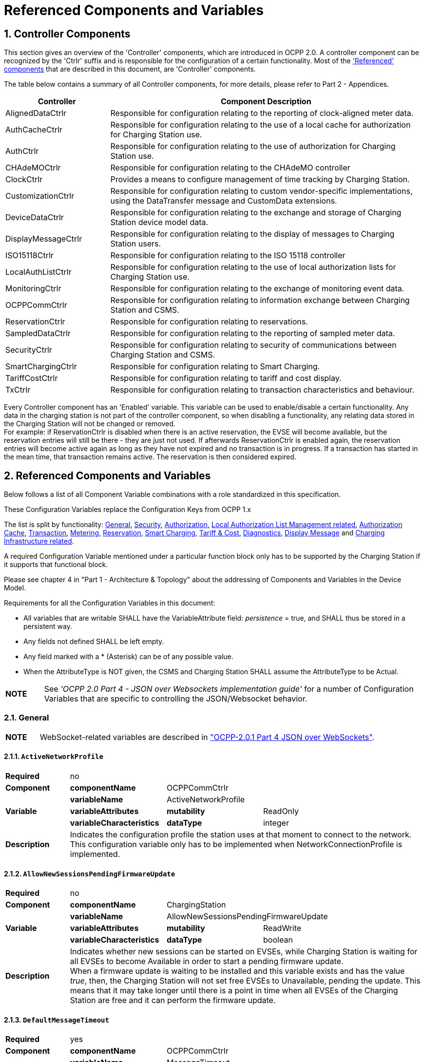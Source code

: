 = Referenced Components and Variables
:!chapter-number:

:sectnums:
[[controller_components]]
== Controller Components

This section gives an overview of the 'Controller' components, which are introduced in OCPP 2.0. A controller component can be recognized by the 'Ctrlr' suffix and is responsible for the configuration of a certain functionality. Most of the <<referenced_components_and_variables,'Referenced' components>> that are described in this document, are 'Controller' components.

The table below contains a summary of all Controller components, for more details, please refer to Part 2 - Appendices.


[cols="<.^2,<.^6",%autowidth.stretch,options="header",frame=all,grid=all]
|===
|Controller     |Component Description

|AlignedDataCtrlr |Responsible for configuration relating to the reporting of clock-aligned meter data.
|AuthCacheCtrlr |Responsible for configuration relating to the use of a local cache for authorization for Charging Station use.
|AuthCtrlr |Responsible for configuration relating to the use of authorization for Charging Station use.
|CHAdeMOCtrlr |Responsible for configuration relating to the CHAdeMO controller
|ClockCtrlr |Provides a means to configure management of time tracking by Charging Station.
|CustomizationCtrlr |Responsible for configuration relating to custom vendor-specific implementations, using the DataTransfer message and CustomData extensions.
|DeviceDataCtrlr |Responsible for configuration relating to the exchange and storage of Charging Station device model data.
|DisplayMessageCtrlr |Responsible for configuration relating to the display of messages to Charging Station users.
|ISO15118Ctrlr |Responsible for configuration relating to the ISO 15118 controller
|LocalAuthListCtrlr |Responsible for configuration relating to the use of local authorization lists for Charging Station use.
|MonitoringCtrlr |Responsible for configuration relating to the exchange of monitoring event data.
|OCPPCommCtrlr |Responsible for configuration relating to information exchange between Charging Station and CSMS.
|ReservationCtrlr |Responsible for configuration relating to reservations.
|SampledDataCtrlr |Responsible for configuration relating to the reporting of sampled meter data.
|SecurityCtrlr |Responsible for configuration relating to security of communications between Charging Station and CSMS.
|SmartChargingCtrlr |Responsible for configuration relating to Smart Charging.
|TariffCostCtrlr |Responsible for configuration relating to tariff and cost display.
|TxCtrlr |Responsible for configuration relating to transaction characteristics and behaviour.
|===

Every Controller component has an 'Enabled' variable. This variable can be used to enable/disable a certain functionality. Any data in the charging station is not part of the controller component, so when disabling a functionality, any relating data stored in the Charging Station will not be changed or removed. +
For example: if ReservationCtrlr is disabled when there is an active reservation, the EVSE will become available, but the reservation entries will still be there - they are just not used. If afterwards ReservationCtrlr is enabled again, the reservation entries will become active again as long as they have not expired and no transaction is in progress. If a transaction has started in the mean time, that transaction remains active. The reservation is then considered expired.

<<<

[[referenced_components_and_variables]]
== Referenced Components and Variables

Below follows a list of all Component Variable combinations with a role standardized in this specification.

These Configuration Variables replace the Configuration Keys from OCPP 1.x

The list is split by functionality: <<general,General>>, <<security_related,Security>>, <<authorization_related,Authorization>>, <<local_authorization_list_management_related,Local Authorization List Management related>>, <<authorization_cache_related,Authorization Cache>>, <<transaction_related,Transaction>>, <<metering_related,Metering>>, <<reservation_related,Reservation>>, <<smart_charging_related,Smart Charging>>, <<tariff_cost_related,Tariff & Cost>>, <<diagnostics_related,Diagnostics>>, <<display_message_related,Display Message>> and <<charging_infrastructure_related,Charging Infrastructure related>>.

A required Configuration Variable mentioned under a particular function block only has to be supported by the Charging Station if it supports that functional block.

Please see chapter 4 in "Part 1 - Architecture & Topology" about the addressing of Components and Variables in the Device Model.

Requirements for all the Configuration Variables in this document:

- All variables that are writable SHALL have the VariableAttribute field: _persistence_ = true, and SHALL thus be stored in a persistent way.
- Any fields not defined SHALL be left empty.
- Any field marked with a * (Asterisk) can be of any possible value.
- When the AttributeType is NOT given, the CSMS and Charging Station SHALL assume the AttributeType to be Actual.

[cols="^.^1s,10",%autowidth.stretch]
|===
|NOTE |See _'OCPP 2.0 Part 4 - JSON over Websockets implementation guide'_ for a number of Configuration Variables that are specific to controlling the JSON/Websocket behavior.
|===

[[general]]
=== General

[cols="^.^1s,10",%autowidth.stretch]
|===
|NOTE |WebSocket-related variables are described in <<ocpp2_0_part4,"OCPP-2.0.1 Part 4 JSON over WebSockets">>.
|===

==== `ActiveNetworkProfile`

[cols="<.^2s,<.^3s,<.^3s,<.^5",%autowidth.stretch,frame=all,grid=all]
|===
|Required 3+d|no
|Component |componentName 2+d|OCPPCommCtrlr
.3+|Variable |variableName 2+d|ActiveNetworkProfile
  |variableAttributes |mutability d|ReadOnly
  |variableCharacteristics |dataType d|integer
|Description 3+d|Indicates the configuration profile the station uses at that moment to connect to the network. This configuration variable only has to be implemented when NetworkConnectionProfile is implemented.
|===

[[allow_new_sessions_pending_firmware_update]]
==== `AllowNewSessionsPendingFirmwareUpdate`

[cols="<.^2s,<.^3s,<.^3s,<.^5",%autowidth.stretch,frame=all,grid=all]
|===
|Required 3+d|no
|Component |componentName 2+d|ChargingStation
.3+|Variable |variableName 2+d|AllowNewSessionsPendingFirmwareUpdate
  |variableAttributes |mutability d|ReadWrite
  |variableCharacteristics |dataType d|boolean
|Description 3+d|Indicates whether new sessions can be started on EVSEs, while Charging Station is waiting for all EVSEs to become Available in order to start a pending firmware update. +
  When a firmware update is waiting to be installed and this variable exists and has the value _true_, then, the Charging Station will not set free EVSEs to Unavailable, pending the update. This means that it may take longer until there is a point in time when all EVSEs of the Charging Station are free and it can perform the firmware update.
|===

==== `DefaultMessageTimeout`

[cols="<.^2s,<.^3s,<.^3s,<.^5",%autowidth.stretch,frame=all,grid=all]
|===
|Required 3+d|yes
|Component |componentName 2+d|OCPPCommCtrlr
.5+|Variable |variableName 2+d|MessageTimeout
  |variableInstance 2+d|Default
  |variableAttributes |mutability d|ReadOnly
  .2+|variableCharacteristics |unit d|s
    |dataType d|integer
|Description 3+d|The purpose of the message timeout is to be able to consider a request message as not sent and continue with other tasks when the message did not arrive due to communication errors or software failure. The message timeout setting in a Charging Station can be configured in the messageTimeout field in the _NetworkConnectionProfile_.
|===

[[file_transfer_protocols]]
==== `FileTransferProtocols`

[cols="<.^2s,<.^3s,<.^3s,<.^5",%autowidth.stretch,frame=all,grid=all]
|===
|Required 3+d|yes
|Component |componentName 2+d|OCPPCommCtrlr
.3+|Variable |variableName 2+d|FileTransferProtocols
  |variableAttributes |mutability d|ReadOnly
  |variableCharacteristics |dataType d|MemberList
|Description 3+d|List of supported file transfer protocols.

  Possible values: FTP, FTPS, HTTP, HTTPS, SFTP.
|===

==== `HeartbeatInterval`

[cols="<.^2s,<.^3s,<.^3s,<.^5",%autowidth.stretch,frame=all,grid=all]
|===
|Required 3+d|no
|Component |componentName 2+d|OCPPCommCtrlr
.5+|Variable |variableName 2+d|HeartbeatInterval
  |variableAttributes |mutability d|ReadWrite
  .3+|variableCharacteristics |unit d|s
      |dataType d|integer
      |minLimit d|1
|Description 3+d|Interval of inactivity (no OCPP exchanges) with CSMS after which the Charging Station should send <<heartbeat_request,HeartbeatRequest>>.
|===

[[network_configuration_priority]]
==== `NetworkConfigurationPriority`

[cols="<.^2s,<.^3s,<.^3s,<.^5",%autowidth.stretch,frame=all,grid=all]
|===
|Required 3+d|yes
|Component |componentName 2+d|OCPPCommCtrlr
.5+|Variable |variableName 2+d|NetworkConfigurationPriority
  .2+|variableAttributes |attributeType d|Actual
    |mutability d|ReadWrite
  .2+|variableCharacteristics |dataType d|SequenceList
    |valueList d|List of possible values
|Description 3+d|A comma separated ordered list of the priority of the possible Network Connection Profiles. The list of possible available profile slots for the network configuration profiles SHALL be reported, via the valueList characteristic of this Variable.
|===

[[network_profile_connection_attempts]]
==== `NetworkProfileConnectionAttempts`

[cols="<.^2s,<.^3s,<.^3s,<.^5",%autowidth.stretch,frame=all,grid=all]
|===
|Required 3+d|yes
|Component |componentName 2+d|OCPPCommCtrlr
.3+|Variable |variableName 2+d|NetworkProfileConnectionAttempts
  |variableAttributes |mutability d|ReadWrite
  |variableCharacteristics |dataType d|integer
|Description 3+d|Specifies the number of connection attempts the Charging Station executes before switching to a different profile.
|===

[[offline_threshold]]
==== `OfflineThreshold`

[cols="<.^2s,<.^3s,<.^3s,<.^5",%autowidth.stretch,frame=all,grid=all]
|===
|Required 3+d|yes
|Component |componentName 2+d|OCPPCommCtrlr
.4+|Variable |variableName 2+d|OfflineThreshold
  |variableAttributes |mutability d|ReadWrite
  .2+|variableCharacteristics |unit d|s
    |dataType d|integer
|Description 3+d|When the offline period of a Charging Station exceeds the OfflineThreshold it is recommended to send a <<status_notification_request,StatusNotificationRequest>> for all its Connectors when the Charging Station is back online.
|===

==== `QueueAllMessages`

[cols="<.^2s,<.^3s,<.^3s,<.^5",%autowidth.stretch,frame=all,grid=all]
|===
|Required 3+d|no
|Component |componentName 2+d|OCPPCommCtrlr
.3+|Variable |variableName 2+d|QueueAllMessages
  |variableAttributes |mutability d|ReadWrite
  |variableCharacteristics |dataType d|boolean
|Description 3+d|When this variable is set to _true_, the Charging Station will queue all message until they are delivered to the CSMS. +
  When set to _false_ the Charging Station will only queue Transaction related messages as required in: E04.FR.01.and other requirements +
  When this variable is the to _true_, and the Charging Station is running low on memory, the Charging Station SHALL drop TransactionEvent messages last, and when dropping measurements/meter data, the Charging Station SHALL drop intermediate values first (1st value, 3th value, 5th etc), not start dropping values from the beginning or end of the measurements/meter data. Default = false
|===

[[message_attempts_transaction_event]]
==== `MessageAttemptsTransactionEvent`

[cols="<.^2s,<.^3s,<.^3s,<.^5",%autowidth.stretch,frame=all,grid=all]
|===
|Required 3+d|yes
|Component |componentName 2+d|OCPPCommCtrlr
.4+|Variable |variableName 2+d|MessageAttempts
  |variableInstance 2+d|TransactionEvent
  |variableAttributes |mutability d|ReadWrite
  |variableCharacteristics |dataType d|integer
|Description 3+d|How often the Charging Station should try to submit a <<transaction_event_request,TransactionEventRequest>> message when the CSMS fails to process it.
|===

[[message_attempt_interval_transaction_event]]
==== `MessageAttemptIntervalTransactionEvent`

[cols="<.^2s,<.^3s,<.^3s,<.^5",%autowidth.stretch,frame=all,grid=all]
|===
|Required 3+d|yes
|Component |componentName 2+d|OCPPCommCtrlr
.6+|Variable |variableName 2+d|MessageAttemptInterval
  |variableInstance 2+d|TransactionEvent
  .2+|variableAttributes |attributeType d|Actual
    |mutability d|ReadWrite
  .2+|variableCharacteristics |unit d|s
    |dataType d|integer
|Description 3+d|How long the Charging Station should wait before resubmitting a <<transaction_event_request,TransactionEventRequest>> message that the CSMS failed to process.
|===

[[unlock_on_ev_side_disconnect]]
==== `UnlockOnEVSideDisconnect`

[cols="<.^2s,<.^3s,<.^3s,<.^5",%autowidth.stretch,frame=all,grid=all]
|===
|Required 3+d|yes
|Component |componentName 2+d|OCPPCommCtrlr
.3+|Variable |variableName 2+d|UnlockOnEVSideDisconnect
  |variableAttributes |mutability d|ReadWrite/ReadOnly
  |variableCharacteristics |dataType d|boolean
|Description 3+d|When set to true, the Charging Station SHALL unlock the cable on the Charging Station side when the cable is unplugged at the EV. For an EVSE with only fixed cables, the mutability SHALL be ReadOnly and the actual value SHALL be false. For a charging station with fixed cables and sockets, the variable is only applicable to the sockets.
|===

==== `WebSocketPingInterval`

This configuration variable is described in <<ocpp2_0_part4,"OCPP-2.0.1 Part 4 JSON over WebSockets">>.

==== `ResetRetries`

[cols="<.^2s,<.^3s,<.^3s,<.^5",%autowidth.stretch,frame=all,grid=all]
|===
|Required 3+d|yes
|Component |componentName 2+d|OCPPCommCtrlr
.3+|Variable |variableName 2+d|ResetRetries
  |variableAttributes |mutability d|ReadWrite
  |variableCharacteristics |dataType d|integer
|Description 3+d|Number of times to retry a reset of the Charging Station when a reset was unsuccessful.
|===

==== `MessageFieldLength`

[cols="<.^2s,<.^3s,<.^3s,<.^5",%autowidth.stretch,frame=all,grid=all]
|===
|Required 3+d|no
|Component |componentName 2+d|OCPPCommCtrlr
.4+|Variable |variableName 2+d|FieldLength
  |variableInstance 2+d|<message>.<field>
  |variableAttributes |mutability d|ReadOnly
  |variableCharacteristics |dataType d|integer
|Description 3+d|This variable is used to report the length of <field> in <message> when it is larger than the length that is defined in the standard OCPP message schema.
|===

[[items_per_message_get_report]]
==== `ItemsPerMessageGetReport`

[cols="<.^2s,<.^3s,<.^3s,<.^5",%autowidth.stretch,frame=all,grid=all]
|===
|Required 3+d|yes
|Component |componentName 2+d|DeviceDataCtrlr
.4+|Variable |variableName 2+d|ItemsPerMessage
  |variableInstance 2+d|GetReport
  |variableAttributes |mutability d|ReadOnly
  |variableCharacteristics |dataType d|integer
|Description 3+d|Maximum number of ComponentVariable entries that can be sent in one <<get_report_request,GetReportRequest>> or <<get_monitoring_report_request,GetMonitoringReportRequest>> message.
|===

[[items_per_message_get_variables]]
==== `ItemsPerMessageGetVariables`

[cols="<.^2s,<.^3s,<.^3s,<.^5",%autowidth.stretch,frame=all,grid=all]
|===
|Required 3+d|yes
|Component |componentName 2+d|DeviceDataCtrlr
.4+|Variable |variableName 2+d|ItemsPerMessage
  |variableInstance 2+d|GetVariables
  |variableAttributes |mutability d|ReadOnly
  |variableCharacteristics |dataType d|integer
|Description 3+d|Maximum number of GetVariableData objects in <<get_variables_request,GetVariablesRequest>>.
|===

[[bytes_per_message_get_report]]
==== `BytesPerMessageGetReport`

[cols="<.^2s,<.^3s,<.^3s,<.^5",%autowidth.stretch,frame=all,grid=all]
|===
|Required 3+d|yes
|Component |componentName 2+d|DeviceDataCtrlr
.4+|Variable |variableName 2+d|BytesPerMessage
  |variableInstance 2+d|GetReport
  |variableAttributes |mutability d|ReadOnly
  |variableCharacteristics |dataType d|integer
|Description 3+d|Message Size (in bytes) - puts constraint on <<get_report_request,GetReportRequest>> or <<get_monitoring_report_request,GetMonitoringReportRequest>> message size.
|===

[[bytes_per_message_get_variables]]
==== `BytesPerMessageGetVariables`

[cols="<.^2s,<.^3s,<.^3s,<.^5",%autowidth.stretch,frame=all,grid=all]
|===
|Required 3+d|yes
|Component |componentName 2+d|DeviceDataCtrlr
.4+|Variable |variableName 2+d|BytesPerMessage
  |variableInstance 2+d|GetVariables
  |variableAttributes |mutability d|ReadOnly
  |variableCharacteristics |dataType d|integer
|Description 3+d|Message Size (in bytes) - puts constraint on <<get_variables_request,GetVariablesRequest>> message size.
|===

[[configuration_value_size]]
==== `ConfigurationValueSize`

[cols="<.^2s,<.^3s,<.^3s,<.^5",%autowidth.stretch,frame=all,grid=all]
|===
|Required 3+d|no
|Component |componentName 2+d|DeviceDataCtrlr
.4+|Variable |variableName 2+d|ConfigurationValueSize
  |variableAttributes |mutability d|ReadOnly
  .2+|variableCharacteristics |dataType d|integer
    |maxLimit d|1000
|Description 3+d|This Configuration Variable can be used to limit the following fields: SetVariableData.attributeValue and VariableCharacteristics.valueList. The max size of these values will always remain equal.
|===

[[reporting_value_size]]
==== `ReportingValueSize`

[cols="<.^2s,<.^3s,<.^3s,<.^5",%autowidth.stretch,frame=all,grid=all]
|===
|Required 3+d|no
|Component |componentName 2+d|DeviceDataCtrlr
.4+|Variable |variableName 2+d|ReportingValueSize
  |variableAttributes |mutability d|ReadOnly
  .2+|variableCharacteristics |dataType d|integer
    |maxLimit d|2500
|Description 3+d|This Configuration Variable can be used to limit the following fields: GetVariableResult.attributeValue, VariableAttribute.value and EventData.actualValue. The max size of these values will always remain equal.
|===

[[items_per_message_set_variables]]
==== `ItemsPerMessageSetVariables`

[cols="<.^2s,<.^3s,<.^3s,<.^5",%autowidth.stretch,frame=all,grid=all]
|===
|Required 3+d|yes
|Component |componentName 2+d|DeviceDataCtrlr
.4+|Variable |variableName 2+d|ItemsPerMessage
  |variableInstance 2+d|SetVariables
  |variableAttributes |mutability d|ReadOnly
  |variableCharacteristics |dataType d|integer
|Description 3+d|Maximum number of SetVariableData objects in <<set_variables_request,SetVariablesRequest>>.
|===

==== `BytesPerMessageSetVariables`

[cols="<.^2s,<.^3s,<.^3s,<.^5",%autowidth.stretch,frame=all,grid=all]
|===
|Required 3+d|yes
|Component |componentName 2+d|DeviceDataCtrlr
.4+|Variable |variableName 2+d|BytesPerMessage
  |variableInstance 2+d|SetVariables
  |variableAttributes |mutability d|ReadOnly
  |variableCharacteristics |dataType d|integer
|Description 3+d|Message Size (in bytes) - puts constraint on <<set_variables_request,SetVariablesRequest>> message size.
|===

==== `DateTime`

[cols="<.^2s,<.^3s,<.^3s,<.^5",%autowidth.stretch,frame=all,grid=all]
|===
|Required 3+d|yes
|Component |componentName 2+d|ClockCtrlr
.3+|Variable |variableName 2+d|DateTime
  |variableAttributes |mutability d|ReadOnly
  |variableCharacteristics |dataType d|DateTime
|Description 3+d|Contains the current date and time.
|===

[[ntp_source]]
==== `NtpSource`

[cols="<.^2s,<.^3s,<.^3s,<.^5",%autowidth.stretch,frame=all,grid=all]
|===
|Required 3+d|no
|Component |componentName 2+d|ClockCtrlr
.4+|Variable |variableName 2+d|NtpSource
  |variableAttributes |mutability d|ReadWrite
  .2+|variableCharacteristics |dataType d|OptionList
    |valuesList |DHCP, manual
|Description 3+d|When an NTP client is implemented, this variable can be used to configure the client: Use the NTP server provided via DHCP, or use the manually configured NTP server.
|===

[[ntp_server_uri]]
==== `NtpServerUri`

[cols="<.^2s,<.^3s,<.^3s,<.^5",%autowidth.stretch,frame=all,grid=all]
|===
|Required 3+d|no
|Component |componentName 2+d|ClockCtrlr
.4+|Variable |variableName 2+d|NtpServerUri
  |variableInstance 2+d|Single digit, multiple servers allowed, primary NtpServer has instance '1', the secondary has instance '2'. etc
  |variableAttributes |mutability d|ReadWrite
  |variableCharacteristics |dataType d|string
|Description 3+d|When an NTP client is implemented, this variable can be used to configure the client: This contains the address of the NTP server.

  Multiple NTP servers can be configured. These can be back-up NTP servers. If the NTP client supports it, it can also connect to multiple NTP servers simultaneous to get a more reliable time source.
|===

[[timeoffset]]
==== `TimeOffset`

[cols="<.^2s,<.^3s,<.^3s,<.^5",%autowidth.stretch,frame=all,grid=all]
|===
|Required 3+d|no
|Component |componentName 2+d|ClockCtrlr
.3+|Variable |variableName 2+d|TimeOffset
  |variableAttributes |mutability d|ReadWrite
  |variableCharacteristics |dataType d|string
|Description 3+d|Configured current local time offset in the format: "+01:00", "-02:00" etc.

  When a TimeOffset is used, it is advised not to implement: <<timezone,`TimeZone`>>. If a Charging Station has implemented both <<timeoffset,`TimeOffset`>> and <<timezone,`TimeZone`>> it is RECOMMENDED to not use both at the same time.

  The time offset is for display purposes.
|===

[[next_time_offset_transition_datetime]]
==== `NextTimeOffsetTransitionDateTime`

[cols="<.^2s,<.^3s,<.^3s,<.^5",%autowidth.stretch,frame=all,grid=all]
|===
|Required 3+d|no
|Component |componentName 2+d|ClockCtrlr
.3+|Variable |variableName 2+d|NextTimeOffsetTransitionDateTime
  |variableAttributes |mutability d|ReadWrite
  |variableCharacteristics |dataType d|DateTime
|Description 3+d|Date time of the next time offset transition. On this date time, the clock displayed to the EV driver will be given the new offset as configured via <<time_offset_next_transition,`TimeOffsetNextTransition`>>. +
  This can be used to manually configure the next start or end of a daylight saving time period.
|===

[[time_offset_next_transition]]
==== `TimeOffsetNextTransition`

[cols="<.^2s,<.^3s,<.^3s,<.^5",%autowidth.stretch,frame=all,grid=all]
|===
|Required 3+d|no
|Component |componentName 2+d|ClockCtrlr
.4+|Variable |variableName 2+d|TimeOffset
  |variableInstance 2+d|NextTransition
  |variableAttributes |mutability d|ReadWrite
  |variableCharacteristics |dataType d|string
|Description 3+d|Next local time offset in the format: "+01:00", "-02:00" etc. +
  New offset that will be set on the next time offset transition as configured via <<next_time_offset_transition_datetime,`NextTimeOffsetTransitionDateTime`>>. +
  This can be used to manually configure the offset for the start or end of the daylight saving time period.
|===

[[timesource]]
==== `TimeSource`

[cols="<.^2s,<.^3s,<.^3s,<.^5",%autowidth.stretch,frame=all,grid=all]
|===
|Required 3+d|yes
|Component |componentName 2+d|ClockCtrlr
.4+|Variable |variableName 2+d|TimeSource
  |variableAttributes |mutability d|ReadWrite
  .2+|variableCharacteristics |dataType d|SequenceList
    |valuesList d|List of all implemented time sources. Possible values: Heartbeat, NTP, GPS, RealTimeClock, MobileNetwork, RadioTimeTransmitter
|Description 3+d|Via this variable, the Charging Station provides the CSMS with the option to configure a clock source, if more than 1 are implemented.

  By providing a list of possible sources, the CSO can configure fallback sources.

  Example: +
  "NTP,Heartbeat" means, use NTP, but when none of the NTP servers responses, use time synchronization via Heartbeat.

  NOTE: RadioTimeTransmitter: At various locations around the globe, low-frequency radio transmitters provide accurate local time information e.g. DCF77 in Germany, MSF in the United Kingdom, JJY in Japan etc. Such aradio time clock can be used as a time source for a Charging Station. The Charging Station shall convert the broadcasted time to UTC. For this <<timezone,`TimeZone`>>, <<timeoffset,`TimeOffset`>>, <<next_time_offset_transition_datetime,`NextTimeOffsetTransitionDateTime`>> and <<time_offset_next_transition,`TimeOffsetNextTransition`>> can be used.
|===

[[timezone]]
==== TimeZone

[cols="<.^2s,<.^3s,<.^3s,<.^5",%autowidth.stretch,frame=all,grid=all]
|===
|Required 3+d|no
|Component |componentName 2+d|ClockCtrlr
.3+|Variable |variableName 2+d|TimeZone
  |variableAttributes |mutability d|ReadWrite
  |variableCharacteristics |dataType d|string
|Description 3+d|Configured current local time zone in the format: "Europe/Oslo", "Asia/Singapore" etc.

  When a time zone is used, it is advised not to implement: <<timeoffset,`TimeOffset`>>. If a Charging Station has implemented both <<timeoffset,`TimeOffset`>> and <<timezone,`TimeZone`>> it is RECOMMENDED to not use both at the same time.

  The time zone is for display purposes.
|===

==== `TimeAdjustmentReportingThreshold`

[cols="<.^2s,<.^3s,<.^3s,<.^5",%autowidth.stretch,frame=all,grid=all]
|===
|Required 3+d|no
|Component |componentName 2+d|ClockCtrlr
.4+|Variable |variableName 2+d|TimeAdjustmentReportingThreshold
  |variableAttributes |mutability d|ReadWrite
  .2+|variableCharacteristics |unit d|s
    |dataType d|integer
|Description 3+d|When the clock time is adjusted forwards or backwards for more then TimeAdjustmentReportingThreshold number of seconds, a SecurityEventNotification( "SettingSystemTime" ) is sent by the charging station. A reasonable value is 20 seconds.
|===

==== `CustomImplementationEnabled`

[cols="<.^2s,<.^3s,<.^3s,<.^5",%autowidth.stretch,frame=all,grid=all]
|===
|Required 3+d|no
|Component |componentName 2+d|CustomizationCtrlr
.4+|Variable |variableName 2+d|CustomImplementationEnabled
  |variableInstance 2+d|<VendorId>
  |variableAttributes |mutability d|ReadWrite
  |variableCharacteristics |dataType d|boolean
|Description 3+d|This standard configuration variable can be used to enable/disable custom implementations that the Charging Station supports.

{nbsp}

It is recommended to first check if the custom behavior is able to be implemented using the device model, otherwise DataTransfer message(s) and/or CustomData fields can be used.
|===

[[security_related]]
=== Security related

[[basic_auth_password]]
==== `BasicAuthPassword`

The basic authentication password is used for HTTP Basic Authentication. The configuration value is write-only, so that it cannot be accidentally stored in plaintext by the CSMS when it reads out all configuration values.

[cols="<.^2s,<.^3s,<.^3s,<.^5",%autowidth.stretch,frame=all,grid=all]
|===
|Required 3+d|no
|Component |componentName 2+d|SecurityCtrlr
.4+|Variable |variableName 2+d|BasicAuthPassword
  |variableAttributes |mutability d|WriteOnly
  .2+|variableCharacteristics |dataType d|string
    |maxLimit d|40 (Max length of the BasicAuthPassword)
|Description 3+d|The basic authentication password is used for HTTP Basic Authentication. The password SHALL be a randomly chosen passwordString with a sufficiently high entropy, consisting of minimum 16 and maximum 40 characters (alpha-numeric characters and the special characters allowed by passwordString). The password SHALL be sent as a UTF-8 encoded string (NOT encoded into octet string or base64). This configuration variable is write-only, so that it cannot be accidentally stored in plaintext by the CSMS when it reads out all configuration variables. This configuration variable is required unless only "security profile 3 - TLS with client side certificates" is implemented.
|===

==== `Identity`

[cols="<.^2s,<.^3s,<.^3s,<.^5",%autowidth.stretch,frame=all,grid=all]
|===
|Required 3+d|no
|Component |componentName 2+d|SecurityCtrlr
.4+|Variable |variableName 2+d|Identity
  |variableAttributes |mutability d|ReadOnly or ReadWrite
  .2+|variableCharacteristics |dataType d|string
    |maxLimit d|48 (Charging Station Identity)
|Description 3+d|The Charging Station identity. identity is an <<primitive_datatypes,identifierString>>, however because this value is also used as the basic authentication username, the colon character ':' SHALL not be used. +
Maximum length was chosen to ensure compatibility with EVSE ID from <<emi3_b0,[EMI3-BO]>> "Part 2: business objects".
|===

==== `OrganizationName`

[cols="<.^2s,<.^3s,<.^3s,<.^5",%autowidth.stretch,frame=all,grid=all]
|===
|Required 3+d|yes
|Component |componentName 2+d|SecurityCtrlr
.3+|Variable |variableName 2+d|OrganizationName
  |variableAttributes |mutability d|ReadWrite
  |variableCharacteristics |dataType d|string
|Description 3+d|This configuration variable is used to set the organization name of the CSO or an organization trusted by the CSO. It is used to set the O (_organizationName_) RDN in the subject field of the client certificate. See also A00.FR.509.
|===

==== `CertificateEntries`

[cols="<.^2s,<.^3s,<.^3s,<.^5",%autowidth.stretch,frame=all,grid=all]
|===
|Required 3+d|yes
|Component |componentName 2+d|SecurityCtrlr
.4+|Variable |variableName 2+d|CertificateEntries
  |variableAttributes |mutability d|ReadOnly
  .2+|variableCharacteristics |dataType d|integer
    |maxLimit d|Maximum number of Certificates installed at any time.
|Description 3+d|Amount of Certificates currently installed on the Charging Station.
|===

[[security_profile]]
==== `SecurityProfile`

[cols="<.^2s,<.^3s,<.^3s,<.^5",%autowidth.stretch,frame=all,grid=all]
|===
|Required 3+d|yes
|Component |componentName 2+d|SecurityCtrlr
.3+|Variable |variableName 2+d|SecurityProfile
  |variableAttributes |mutability d|ReadOnly
  |variableCharacteristics |dataType d|integer
|Description 3+d|This configuration variable is used to report the security profile used by the Charging Station.
|===

[[additional_root_certificate_check]]
==== `AdditionalRootCertificateCheck`

[cols="<.^2s,<.^3s,<.^3s,<.^5",%autowidth.stretch,frame=all,grid=all]
|===
|Required 3+d|no
|Component |componentName 2+d|SecurityCtrlr
.3+|Variable |variableName 2+d|AdditionalRootCertificateCheck
  |variableAttributes |mutability d|ReadOnly
  |variableCharacteristics |dataType d|boolean
|Description 3+d|When set to true, only one certificate (plus a temporarily fallback certificate) of certificateType <<install_certificate_use_enum_type,CSMSRootCertificate>> is allowed to be installed at a time. When installing a new CSMS Root certificate, the new certificate SHALL replace the old one AND the new CSMS Root Certificate MUST be signed by the old CSMS Root Certificate it is replacing. +
This configuration variable is required unless only "security profile 1 - Unsecured Transport with Basic Authentication" is implemented. Please note that security profile 1 SHOULD only be used in trusted networks.

  _Note: When using this additional security mechanism please be aware that the Charging Station needs to perform a full certificate chain verification when the new CSMS Root certificate is being installed. However, once the old CSMS Root certificate is set as the fallback certificate, the Charging Station needs to perform a partial certificate chain verification when verifying the server certificate during the TLS handshake. Otherwise the verification will fail once the old CSMS Root (fallback) certificate is either expired or removed._

  _Note 2: The statement that the variable is required, means that the configuration variable must be present, but does NOT indicate that the feature must be implemented. This is an optional feature. By setting the value to false, the Charging Station indicates that it does not support this feature, whereas true means that it does support the feature._
|===

[[max_certificate_chainsize]]
==== `MaxCertificateChainSize`

[cols="<.^2s,<.^3s,<.^3s,<.^5",%autowidth.stretch,frame=all,grid=all]
|===
|Required 3+d|no
|Component |componentName 2+d|SecurityCtrlr
.4+|Variable |variableName 2+d|MaxCertificateChainSize
  |variableAttributes |mutability d|ReadOnly
  .2+|variableCharacteristics |dataType d|integer
    |maxLimit d|10000
|Description 3+d|This configuration variable can be used to limit the size of the 'certificateChain' field from the <<certificate_signed_request,CertificateSignedRequest>> PDU. This value SHOULD NOT be set too small. The smaller this value, the less security architectures the Charging Station will support. It is RECOMMENDED to set at least a size of 5600. This will allow the Charging Station to support most security architectures.
|===

[[cert_signing_wait_minimum]]
==== `CertSigningWaitMinimum`

[cols="<.^2s,<.^3s,<.^3s,<.^5",%autowidth.stretch,frame=all,grid=all]
|===
|Required 3+d|no
|Component |componentName 2+d|SecurityCtrlr
.4+|Variable |variableName 2+d|CertSigningWaitMinimum
  |variableAttributes |mutability d|ReadWrite
  .2+|variableCharacteristics |unit d|s
    |dataType d|integer
|Description 3+d|This configuration variable defines how long the Charging Station has to wait before generating another CSR, in the case the CSMS accepts the SignCertificateRequest, but never returns the signed certificate back. This value will be doubled after every attempt. The amount of attempts is configured at <<cert_signing_repeat_times,CertSigningRepeatTimes>> If the certificate signing process is slow, this setting allows the CSMS to tell the Charging Station to allow more time.
|===

[[cert_signing_repeat_times]]
==== `CertSigningRepeatTimes`

[cols="<.^2s,<.^3s,<.^3s,<.^5",%autowidth.stretch,frame=all,grid=all]
|===
|Required 3+d|no
|Component |componentName 2+d|SecurityCtrlr
.3+|Variable |variableName 2+d|CertSigningRepeatTimes
  |variableAttributes |mutability d|ReadWrite
  |variableCharacteristics |dataType d|integer
|Description 3+d|This variable can be used to configure the amount of times the Charging Station SHALL double the previous back-off time, starting with the number of seconds configured at <<cert_signing_wait_minimum,CertSigningWaitMinimum>>, every time the back-off time expires without having received the CertificateSignedRequest containing the from the CSR generated signed certificate. When the maximum number of increments is reached, the Charging Station SHALL stop resending the SignCertificateRequest, until it is requested by the CSMS using a TriggerMessageRequest.
|===

[[authorization_related]]
=== Authorization related

[[auth_enabled]]
==== AuthEnabled

[cols="<.^2s,<.^3s,<.^3s,<.^5",%autowidth.stretch,frame=all,grid=all]
|===
|Required 3+d|no
|Component |componentName 2+d|AuthCtrlr
.3+|Variable |variableName 2+d|Enabled
  |variableAttributes |mutability d|ReadWrite
  |variableCharacteristics |dataType d|boolean
|Description 3+d|If set to _false_, then no authorization is done before starting a transaction or when reading an idToken. If an idToken was provided, then it will be put in the _idToken_ field of the TransactionEventRequest. If no idToken was provided, then _idToken_ in TransactionEventRequest will be left empty and type is set to `NoAuthorization`.
|===

[[additional_info_items_permessage]]
==== `AdditionalInfoItemsPerMessage`

[cols="<.^2s,<.^3s,<.^3s,<.^5",%autowidth.stretch,frame=all,grid=all]
|===
|Required 3+d|no
|Component |componentName 2+d|AuthCtrlr
.3+|Variable |variableName 2+d|AdditionalInfoItemsPerMessage
  |variableAttributes |mutability d|ReadOnly
  |variableCharacteristics |dataType d|integer
|Description 3+d|Maximum number of AdditionalInfo items that can be sent in one message. This configuration variable only has to be implemented when AdditionalInfo is implemented.
|===

[[offline_tx_for_unknown_id_enabled]]
==== `OfflineTxForUnknownIdEnabled`

[cols="<.^2s,<.^3s,<.^3s,<.^5",%autowidth.stretch,frame=all,grid=all]
|===
|Required 3+d|no
|Component |componentName 2+d|AuthCtrlr
.3+|Variable |variableName 2+d|OfflineTxForUnknownIdEnabled
  |variableAttributes |mutability d|ReadWrite
  |variableCharacteristics |dataType d|boolean
|Description 3+d|If this key exists, the Charging Station supports <<unknown_offline_authorization,Unknown Offline Authorization>>. If this key reports a value of _true_, <<unknown_offline_authorization,Unknown Offline Authorization>> is enabled.
|===

[[authorize_remote_start]]
==== `AuthorizeRemoteStart`

[cols="<.^2s,<.^3s,<.^3s,<.^5",%autowidth.stretch,frame=all,grid=all]
|===
|Required 3+d|yes
|Component |componentName 2+d|AuthCtrlr
.3+|Variable |variableName 2+d|AuthorizeRemoteStart
  |variableAttributes |mutability d|ReadOnly or ReadWrite. Choice is up to Charging Station implementation.
  |variableCharacteristics |dataType d|boolean
|Description 3+d|Whether a remote request to start a transaction in the form of <<request_start_transaction_request,RequestStartTransactionRequest>> message should be authorized beforehand like a local action to start a transaction.
|===

[[local_authorize_offline]]
==== `LocalAuthorizeOffline`

[cols="<.^2s,<.^3s,<.^3s,<.^5",%autowidth.stretch,frame=all,grid=all]
|===
|Required 3+d|yes
|Component |componentName 2+d|AuthCtrlr
.3+|Variable |variableName 2+d|LocalAuthorizeOffline
  |variableAttributes |mutability d|ReadWrite
  |variableCharacteristics |dataType d|boolean
|Description 3+d|Whether the Charging Station, when _Offline_, will start a transaction for locally-authorized identifiers.
|===

[[local_pre_authorize]]
==== `LocalPreAuthorize`

[cols="<.^2s,<.^3s,<.^3s,<.^5",%autowidth.stretch,frame=all,grid=all]
|===
|Required 3+d|yes
|Component |componentName 2+d|AuthCtrlr
.3+|Variable |variableName 2+d|LocalPreAuthorize
  |variableAttributes |mutability d|ReadWrite
  |variableCharacteristics |dataType d|boolean
|Description 3+d|Whether the Charging Station, when online, will start a transaction for locally-authorized identifiers without waiting for or requesting an <<authorize_response,AuthorizeResponse>> from the CSMS.
|===

[[master_pass_group_id]]
==== `MasterPassGroupId`

[cols="<.^2s,<.^3s,<.^3s,<.^5",%autowidth.stretch,frame=all,grid=all]
|===
|Required 3+d|no
|Component |componentName 2+d|AuthCtrlr
.4+|Variable |variableName 2+d|MasterPassGroupId
  |variableAttributes |mutability d|ReadWrite
  .2+|variableCharacteristics |dataType d|string
    |maxLimit |36 (The maximum string length of MasterPassGroupId)
|Description 3+d|IdTokens that have this id as groupId belong to the Master Pass Group. Meaning they can stop any ongoing transaction, but cannot start transactions. This can, for example, be used by law enforcement personal to stop any ongoing transaction when an EV has to be towed away.
|===

==== `DisableRemoteAuthorization`

[cols="<.^2s,<.^3s,<.^3s,<.^5",%autowidth.stretch,frame=all,grid=all]
|===
|Required 3+d|no
|Component |componentName 2+d|AuthCtrlr
.3+|Variable |variableName 2+d|DisableRemoteAuthorization
  |variableAttributes |mutability d|ReadWrite
  |variableCharacteristics |dataType d|boolean
|Description 3+d|When set to true this instructs the Charging Station to not issue any AuthorizationRequests, but only use Authorization Cache and Local Authorization List to determine validity of idTokens.

Note: The difference between *AuthCtrlr.DisableRemoteAuthorization* and *AuthCacheCtrlr.DisablePostAuthorization* is that the latter only disables re-authorization of tokens that are as not-Accepted in the Authorization Cache or Local Authorization List, whereas *AuthCtrlr.DisableRemoteAuthorization* disables all authorization with CSMS.
|===

[[authorization_cache_related]]
=== Authorization Cache related

[[auth_cache_enabled]]
==== `AuthCacheEnabled`

[cols="^.^1s,10",%autowidth.stretch]
|===
|NOTE |When the value of this variable is changed, the content of the authorization cache should not be altered.
|===

[cols="<.^2s,<.^3s,<.^3s,<.^5",%autowidth.stretch,frame=all,grid=all]
|===
|Required 3+d|no
|Component |componentName 2+d|AuthCacheCtrlr
.3+|Variable |variableName 2+d|Enabled
  |variableAttributes |mutability d|ReadWrite
  |variableCharacteristics |dataType d|boolean
|Description 3+d|If this variable exists and reports a value of _true_, Authorization Cache is enabled.
|===

==== `AuthCacheAvailable`

[cols="<.^2s,<.^3s,<.^3s,<.^5",%autowidth.stretch,frame=all,grid=all]
|===
|Required 3+d|no
|Component |componentName 2+d|AuthCacheCtrlr
.3+|Variable |variableName 2+d|Available
  |variableAttributes |mutability d|ReadOnly
  |variableCharacteristics |dataType d|boolean
|Description 3+d|If this variable exists and reports a value of _true_, Authorization Cache is supported, but not necessarily enabled.
|===

[[auth_cache_lifetime]]
==== `AuthCacheLifeTime`

[cols="<.^2s,<.^3s,<.^3s,<.^5",%autowidth.stretch,frame=all,grid=all]
|===
|Required 3+d|no
|Component |componentName 2+d|AuthCacheCtrlr
.4+|Variable |variableName 2+d|LifeTime
  |variableAttributes |mutability d|ReadWrite
  .2+|variableCharacteristics |unit d|s
    |dataType d|integer
|Description 3+d|Indicates how long it takes until a token expires in the authorization cache since it is last used.
|===

==== `AuthCacheStorage`

[cols="<.^2s,<.^3s,<.^3s,<.^5",%autowidth.stretch,frame=all,grid=all]
|===
|Required 3+d|no
|Component |componentName 2+d|AuthCacheCtrlr
.4+|Variable |variableName 2+d|Storage
  |variableAttributes |mutability d|ReadOnly
  .2+|variableCharacteristics |dataType d|integer
    |maxLimit d|The maximum number of bytes
|Description 3+d|Indicates the number of bytes currently used by the <<authorization_cache,Authorization Cache>>. MaxLimit indicates the maximum number of bytes that can be used by the <<authorization_cache,Authorization Cache>>.
|===

==== `AuthCachePolicy`

[cols="<.^2s,<.^3s,<.^3s,<.^5",%autowidth.stretch,frame=all,grid=all]
|===
|Required 3+d|no
|Component |componentName 2+d|AuthCacheCtrlr
.4+|Variable |variableName 2+d|Policy
  |variableAttributes |mutability d|ReadWrite
  .2+|variableCharacteristics |dataType d|OptionList
    |valuesList d|LRU, LFU, FIFO, CUSTOM
|Description 3+d|Cache Entry Replacement Policy: least recently used, least frequently used, first in first out, other custom mechanism.
|===

==== `AuthCacheDisablePostAuthorize`

[cols="<.^2s,<.^3s,<.^3s,<.^5",%autowidth.stretch,frame=all,grid=all]
|===
|Required 3+d|no
|Component |componentName 2+d|AuthCacheCtrlr
.3+|Variable |variableName 2+d|DisablePostAuthorize
  |variableAttributes |mutability d|ReadWrite
  |variableCharacteristics |dataType d|boolean
|Description 3+d|When set to true this variable disables the behavior to request authorization for an idToken that is stored in the cache with a status other than Accepted, as stated in C10.FR.03 and C12.FR.05.
|===

[[local_authorization_list_management_related]]
=== Local Authorization List Management related

[[local_auth_list_enabled]]
==== `LocalAuthListEnabled`

[cols="<.^2s,<.^3s,<.^3s,<.^5",%autowidth.stretch,frame=all,grid=all]
|===
|Required 3+d|no
|Component |componentName 2+d|LocalAuthListCtrlr
.3+|Variable |variableName 2+d|Enabled
  |variableAttributes |mutability d|ReadWrite
  |variableCharacteristics |dataType d|boolean
|Description 3+d|If this variable exists and reports a value of _true_, <<local_authorization_list,Local Authorization List>> is enabled.
|===

[[local_auth_list_entries]]
==== `LocalAuthListEntries`

[cols="<.^2s,<.^3s,<.^3s,<.^5",%autowidth.stretch,frame=all,grid=all]
|===
|Required 3+d|when `LocalAuthListAvailable` is _true_
|Component |componentName 2+d|LocalAuthListCtrlr
.4+|Variable |variableName 2+d|Entries
  |variableAttributes |mutability d|ReadOnly
  .2+|variableCharacteristics |dataType d|integer
    |maxLimit d|The maximum number of IdTokens that can be stored in the <<local_authorization_list,Local Authorization List>>.
|Description 3+d|Amount of IdTokens currently in the <<local_authorization_list,Local Authorization List>>. +
  The maxLimit of this variable SHALL be provided to report the maximum number of IdTokens that can be stored in the <<local_authorization_list,Local Authorization List>>.
|===

[[local_auth_list_available]]
==== `LocalAuthListAvailable`

[cols="<.^2s,<.^3s,<.^3s,<.^5",%autowidth.stretch,frame=all,grid=all]
|===
|Required 3+d|no
|Component |componentName 2+d|LocalAuthListCtrlr
.3+|Variable |variableName 2+d|Available
  |variableAttributes |mutability d|ReadOnly
  |variableCharacteristics |dataType d|boolean
|Description 3+d|If this variable exists and reports a value of _true_, <<local_authorization_list,Local Authorization List>> is supported.
|===

[[items_per_message_send_local_list]]
==== `ItemsPerMessageSendLocalList`

[cols="<.^2s,<.^3s,<.^3s,<.^5",%autowidth.stretch,frame=all,grid=all]
|===
|Required 3+d|when `LocalAuthListAvailable` is _true_
|Component |componentName 2+d|LocalAuthListCtrlr
.3+|Variable |variableName 2+d|ItemsPerMessage
  |variableAttributes |mutability d|ReadOnly
  |variableCharacteristics |dataType d|integer
|===

[[bytes_per_message_send_local_list]]
==== `BytesPerMessageSendLocalList`

[cols="<.^2s,<.^3s,<.^3s,<.^5",%autowidth.stretch,frame=all,grid=all]
|===
|Required 3+d|when `LocalAuthListAvailable` is _true_
|Component |componentName 2+d|LocalAuthListCtrlr
.3+|Variable |variableName 2+d|BytesPerMessage
  |variableAttributes |mutability d|ReadOnly
  |variableCharacteristics |dataType d|integer
|===

==== `LocalAuthListStorage`

[cols="<.^2s,<.^3s,<.^3s,<.^5",%autowidth.stretch,frame=all,grid=all]
|===
|Required 3+d|no
|Component |componentName 2+d|LocalAuthListCtrlr
.4+|Variable |variableName 2+d|Storage
  |variableAttributes |mutability d|ReadOnly
  .2+|variableCharacteristics |dataType d|integer
    |maxLimit d|The maximum number of bytes
|Description 3+d|Indicates the number of bytes currently used by the <<local_authorization_list,Local Authorization List>>. MaxLimit indicates the maximum number of bytes that can be used by the <<local_authorization_list,Local Authorization List>>.
|===

==== `LocalAuthListDisablePostAuthorize`

[cols="<.^2s,<.^3s,<.^3s,<.^5",%autowidth.stretch,frame=all,grid=all]
|===
|Required 3+d|no
|Component |componentName 2+d|LocalAuthListCtrlr
.3+|Variable |variableName 2+d|DisablePostAuthorize
  |variableAttributes |mutability d|ReadWrite
  |variableCharacteristics |dataType d|boolean
|Description 3+d|When set to _true_ this variable disables the behavior to request authorization for an idToken that is stored in the local authorization list with a status other than Accepted, as stated in C14.FR.03.
|===

==== `LocalAuthListSupportsExpiryDateTime`

[cols="<.^2s,<.^3s,<.^3s,<.^5",%autowidth.stretch,frame=all,grid=all]
|===
|Required 3+d|no
|Component |componentName 2+d|LocalAuthListCtrlr
.3+|Variable |variableName 2+d|SupportsExpiryDateTime
  |variableAttributes |mutability d|ReadOnly
  |variableCharacteristics |dataType d|boolean
|Description 3+d|When set to _true_ Charging Station will disregard idTokens for authorization as if not present in the Local Authorization List when current date/time is past the value of _cacheExpiryDateTime_. +
  Note, that _cacheExpiryDateTime_ does not affect the behavior of SendLocalListRequest or GetLocalListRequest messages.
|===

[[transaction_related]]
=== Transaction related

[[ev_connection_timeout]]
==== `EVConnectionTimeOut`

[cols="<.^2s,<.^3s,<.^3s,<.^5",%autowidth.stretch,frame=all,grid=all]
|===
|Required 3+d|yes
|Component |componentName 2+d|TxCtrlr
.4+|Variable |variableName 2+d|EVConnectionTimeOut
  |variableAttributes |mutability d|ReadWrite
  .2+|variableCharacteristics |unit d|s
    |dataType d|integer
|Description 3+d|Interval from between "starting" of a transaction until incipient transaction is automatically canceled, due to failure of EV driver to (correctly) insert the charging cable connector(s) into the appropriate socket(s). The Charging Station SHALL go back to the original state, probably: 'Available'. "Starting" might be the swiping of the RFID, pressing a start button, a RequestStartTransactionRequest being received etc.
|===

[[stop_tx_on_ev_side_disconnect]]
==== `StopTxOnEVSideDisconnect`

[cols="<.^2s,<.^3s,<.^3s,<.^5",%autowidth.stretch,frame=all,grid=all]
|===
|Required 3+d|yes
|Component |componentName 2+d|TxCtrlr
.3+|Variable |variableName 2+d|StopTxOnEVSideDisconnect
  |variableAttributes |mutability d|ReadWrite or ReadOnly, depending on Charging Station implementation.
  |variableCharacteristics |dataType d|boolean
|Description 3+d|When set to _true_, the Charging Station SHALL deauthorize the transaction when the cable is unplugged from the EV.
|===

[[tx_before_accepted_enabled]]
==== `TxBeforeAcceptedEnabled`

[cols="<.^2s,<.^3s,<.^3s,<.^5",%autowidth.stretch,frame=all,grid=all]
|===
|Required 3+d|no
|Component |componentName 2+d|TxCtrlr
.3+|Variable |variableName 2+d|TxBeforeAcceptedEnabled
  |variableAttributes |mutability d|ReadWrite
  |variableCharacteristics |dataType d|boolean
|Description 3+d|With this configuration variable the Charging Station can be configured to allow charging before having received a <<boot_notification_response,BootNotificationResponse>> with <<registration_status_enum_type,RegistrationStatus>>: Accepted. See: <<transactions_before_being_accepted_by_a_csms,Transactions before being accepted by a CSMS>>.
|===

[[tx_start_point]]
==== `TxStartPoint`

[cols="<.^2s,<.^3s,<.^3s,<.^5",%autowidth.stretch,frame=all,grid=all]
|===
|Required 3+d|yes
|Component |componentName 2+d|TxCtrlr
.4+|Variable |variableName 2+d|TxStartPoint
  |variableAttributes |mutability d|ReadOnly or ReadWrite. Choice is up to Charging Station implementation.
  .2+|variableCharacteristics |dataType d|MemberList
    |valueList d|See <<tx_start_stop_point_values,TxStartStopPoint values>> for allowed values. It is not required to implement all possible values.
|Description 3+d|Defines when the Charging Station starts a new transaction: first <<transaction_event_request,TransactionEventRequest>>: eventType = Started. +
  When any event in the given list occurs, the Charging Station SHALL start a transaction. +
  The Charging Station SHALL only send the Started event once for every transaction. +
  It is advised to put all events that should be part of a transaction in the list, in case the start event never occurs. Because the possible events don’t always have to come in the same order it is possible to provide a list of events. Which ever comes first will then cause a transaction to be started. For example: EVConnected, Authorized would mean that a transaction is started when an EV is detected (Cable is connected), or when an EV Driver swipes his RFID card en the CSMS successfully authorizes the ID for charging.
|===

[[tx_stop_point]]
==== `TxStopPoint`

[cols="<.^2s,<.^3s,<.^3s,<.^5",%autowidth.stretch,frame=all,grid=all]
|===
|Required 3+d|yes
|Component |componentName 2+d|TxCtrlr
.4+|Variable |variableName 2+d|TxStopPoint
  |variableAttributes |mutability d|ReadOnly or ReadWrite. Choice is up to Charging Station implementation.
  .2+|variableCharacteristics |dataType d|MemberList
    |valueList d|See <<tx_start_stop_point_values,TxStartStopPoint values>> for allowed values. It is not required to implement all possible values.
|Description 3+d|Defines when the Charging Station ends a transaction: last <<transaction_event_request,TransactionEventRequest>>: eventType = Ended. +
  When any event in the given list is no longer valid, the Charging Station SHALL end the transaction. +
  The Charging Station SHALL only send the Ended event once for every transaction.
|===

[[tx_start_stop_point_values]]
==== TxStartStopPoint values

===== TxStartPoint values

The following table lists the values allowed for the <<tx_start_point,`TxStartPoint`>> variable. These values represent logical steps or events that (may) occur during a charging session. When such an event occurs, and it is listed in in the <<tx_start_point,`TxStartPoint`>> variable, then this marks the start of a transaction.

[cols="<.^3s,<.^7",%autowidth.stretch,options="header",frame=all,grid=all]
|===
|Value          |Description

|ParkingBayOccupancy
  |An object (probably an EV) is detected in the parking/charging bay.
|EVConnected
  |Both ends of the Charging Cable have been connected (if this can be detected, else detection of a cable being plugged into the socket), or for wireless charging: initial communication between EVSE and EV is established.
|Authorized
  |Driver or EV has been authorized, this can also be some form of anonymous authorization like a start button.
|PowerPathClosed
  |All preconditions for charging have been met, power can flow. This event is the logical AND of `EVConnected` and `Authorized` and should be used if a transaction is supposed to start when EV is connected and authorized. Despite its name, this event is not related to the state of the power relay. Note: There may be situations where `PowerPathClosed` does not imply that charging starts at that moment, e.g. because of delayed charging or a battery that is too hot.
|EnergyTransfer
  |Energy is being transferred between EV and EVSE.
|DataSigned
  |The moment when the signed meter value is received from the fiscal meter, that is used in the TransactionEventRequest with _context_ = `Transaction.Begin` and _triggerReason_ = `SignedDataReceived`. This TxStartPoint might be applicable when legislation exists that only allows a billable transaction to start when the first signed meter value has been received.
|===

[[tx_stop_point_values]]
===== TxStopPoint values

The following table lists the values allowed for the <<tx_stop_point,`TxStopPoint`>> variable. These values represent logical steps or events that (may) occur during a charging session. When such an event occurs, and it is listed in in the <<tx_stop_point,`TxStopPoint`>> variable, then this marks the end of a transaction.

The values are the same as for <<tx_start_point,`TxStartPoint`>>, but in this case the meaning is different, since it refers to the ending of the event, rather than the start. For use with <<tx_stop_point,`TxStopPoint`>> each value should be interpreted as if it had "Not" prefixed to it. See the following table:

[cols="<.^3s,<.^7",%autowidth.stretch,options="header",frame=all,grid=all]
|===
|Value          |Description

|ParkingBayOccupancy 
  |An object (probably an EV) is no longer detected in the parking/charging bay.
|EVConnected 
  |One or both ends of the Charging Cable have been disconnected (if this can be detected, else detection of a cable being unplugged from the socket), or for wireless charging: communication between EVSE and EV is lost.
|Authorized 
  |Driver or EV is no longer authorized, this can also be some form of anonymous authorization like a start button. The end of authorization will cause the Charging Station to stop the energy transfer, after which the TransactionEventRequest with eventType = Ended will be transmitted.
|PowerPathClosed 
  |All preconditions for charging are no longer met. This event is the logical OR of EVConnected and Authorized and should be used if a transaction is supposed to end when EV is disconnected and/or deauthorized. This will cause the Charging Station to stop the energy transfer, after which the TransactionEventRequest with eventType = Ended will be transmitted. It is exactly the same as having the values EVConnected, Authorized in <<tx_stop_point,`TxStopPoint`>>. +
  Despite its name, this event is not related to the state of the power relay.
|EnergyTransfer
  |Energy is not being transferred between EV and EVSE. +
  This is not recommended to use as a `TxStopPoint`, because it will stop the transaction as soon as EV or EVSE (temporarily) suspend the charging.
|DataSigned |This condition has no meaning as a `TxStopPoint` and should not be used as such.
|===

[[max_energy_on_invalid_id]]
==== `MaxEnergyOnInvalidId`

[cols="<.^2s,<.^3s,<.^3s,<.^5",%autowidth.stretch,frame=all,grid=all]
|===
|Required 3+d|no
|Component |componentName 2+d|TxCtrlr
.4+|Variable |variableName 2+d|MaxEnergyOnInvalidId
  |variableAttributes |mutability d|ReadWrite
  .2+|variableCharacteristics |unit d|Wh
    |dataType d|integer
|Description 3+d|Maximum amount of energy in Wh delivered when an identifier is deauthorized by the CSMS after start of a transaction.
|===

[[stop_tx_on_invalid_id]]
==== `StopTxOnInvalidId`

[cols="<.^2s,<.^3s,<.^3s,<.^5",%autowidth.stretch,frame=all,grid=all]
|===
|Required 3+d|yes
|Component |componentName 2+d|TxCtrlr
.3+|Variable |variableName 2+d|StopTxOnInvalidId
  |variableAttributes |mutability d|ReadWrite
  |variableCharacteristics |dataType d|boolean
|Description 3+d|whether the Charging Station will deauthorize an ongoing transaction when it receives a non-_Accepted_ authorization status in <<transaction_event_response,TransactionEventResponse>> for this transaction.
|===

[[metering_related]]
=== Metering related

==== `SampledDataEnabled`

[cols="<.^2s,<.^3s,<.^3s,<.^5",%autowidth.stretch,frame=all,grid=all]
|===
|Required 3+d|no
|Component |componentName 2+d|SampledDataCtrlr
.3+|Variable |variableName 2+d|Enabled
  |variableAttributes |mutability d|ReadWrite
  |variableCharacteristics |dataType d|boolean
|Description 3+d|If this variable reports a value of _true_, Sampled Data is enabled.
|===

==== `SampledDataAvailable`

[cols="<.^2s,<.^3s,<.^3s,<.^5",%autowidth.stretch,frame=all,grid=all]
|===
|Required 3+d|no
|Component |componentName 2+d|SampledDataCtrlr
.3+|Variable |variableName 2+d|Available
  |variableAttributes |mutability d|ReadOnly
  |variableCharacteristics |dataType d|boolean
|Description 3+d|If this variable reports a value of _true_, Sampled Data is supported.
|===

[[sampled_data_sign_readings]]
==== `SampledDataSignReadings`

[cols="<.^2s,<.^3s,<.^3s,<.^5",%autowidth.stretch,frame=all,grid=all]
|===
|Required 3+d|no
|Component |componentName 2+d|SampledDataCtrlr
.3+|Variable |variableName 2+d|SignReadings
  |variableAttributes |mutability d|ReadWrite
  |variableCharacteristics |dataType d|boolean
|Description 3+d|If set to _true_, the Charging Station SHALL include signed meter values in the <<transaction_event_request,TransactionEventRequest>> to the CSMS. Some Charging Stations might only be able to sign `Transaction.Begin` and `Transaction.End` meter values. When a Charging Station does not support signed meter values it SHALL NOT report this variable.
|===

[[sampled_data_tx_ended_measurands]]
==== `SampledDataTxEndedMeasurands`

[cols="<.^2s,<.^3s,<.^3s,<.^5",%autowidth.stretch,frame=all,grid=all]
|===
|Required 3+d|yes
|Component |componentName 2+d|SampledDataCtrlr
.4+|Variable |variableName 2+d|TxEndedMeasurands
  |variableAttributes |mutability d|ReadWrite
  .2+|variableCharacteristics |dataType d|MemberList
    |maxLimit d|The maximum length of the CSV formatted string, to be defined by the implementer.
|Description 3+d|Sampled measurands to be included in the _meterValues_ element of <<transaction_event_request,TransactionEventRequest>> (<<transaction_event_enum_type,eventType = Ended>>), every <<sampled_data_tx_ended_interval,`SampledDataTxEndedInterval`>> seconds from the start of the transaction until and including the last measurands at the end of the transaction. +
  The Charging Station reports the list of supported <<measurand_enum_type,Measurands>> in <<variable_characteristics_type,VariableCharacteristicsType.valuesList>> of this variable. This way the CSMS knows which <<measurand_enum_type,Measurands>> it can put in the `TxEndedSampledData`.

  When left empty, no sampled measurands SHALL be put into the <<transaction_event_request,TransactionEventRequest>> (<<transaction_event_enum_type,eventType = Ended>>).
|===

[[sampled_data_tx_ended_interval]]
==== `SampledDataTxEndedInterval`

[cols="<.^2s,<.^3s,<.^3s,<.^5",%autowidth.stretch,frame=all,grid=all]
|===
|Required 3+d|yes
|Component |componentName 2+d|SampledDataCtrlr
.4+|Variable |variableName 2+d|TxEndedInterval
  |variableAttributes |mutability d|ReadWrite
  .2+|variableCharacteristics |unit d|s
    |dataType d|integer
|Description 3+d|Interval between sampling of metering (or other) data, intended to be transmitted in the <<transaction_event_request,TransactionEventRequest>> (<<transaction_event_enum_type,eventType = Ended>>) message. For transaction data (evseId>0), samples are acquired and transmitted only in the <<transaction_event_request,TransactionEventRequest>> (<<transaction_event_enum_type,eventType = Ended>>) message.

  A value of "0" (numeric zero), by convention, is to be interpreted to mean that only the values taken at the start and end of a transaction SHALL be transmitted (no intermediate values). A TxEndedInterval = 0 is recommended, since other values may result in a lot of data to be transmitted in the <<transaction_event_request,TransactionEventRequest>> (<<transaction_event_enum_type,eventType = Ended>>) message.
|===

[[sampled_data_tx_started_measurands]]
==== `SampledDataTxStartedMeasurands`

[cols="<.^2s,<.^3s,<.^3s,<.^5",%autowidth.stretch,frame=all,grid=all]
|===
|Required 3+d|yes
|Component |componentName 2+d|SampledDataCtrlr
.4+|Variable |variableName 2+d|TxStartedMeasurands
  |variableAttributes |mutability d|ReadWrite
  .2+|variableCharacteristics |dataType d|MemberList
    |maxLimit d|The maximum length of the CSV formatted string, to be defined by the implementer.
|Description 3+d|Sampled measurand(s) to be taken at the start of any transaction to be included in the meterValues field of the first <<transaction_event_request,TransactionEventRequest>> message send at the start of a transaction (eventType = Started). +
  The Charging Station reports the list of supported <<measurand_enum_type,Measurands>> in <<variable_characteristics_type,VariableCharacteristicsType.valuesList>> of this variable. This way the CSMS knows which <<measurand_enum_type,Measurands>> it can put in the `SampledDataTxStartedMeasurands`.

  If the Charging Station has a meter, recommended to use as default: "Energy.Active.Import.Register"
|===

[[sampled_data_tx_updated_measurands]]
==== `SampledDataTxUpdatedMeasurands`

[cols="<.^2s,<.^3s,<.^3s,<.^5",%autowidth.stretch,frame=all,grid=all]
|===
|Required 3+d|yes
|Component |componentName 2+d|SampledDataCtrlr
.4+|Variable |variableName 2+d|TxUpdatedMeasurands
  |variableAttributes |mutability d|ReadWrite
  .2+|variableCharacteristics |dataType d|MemberList
    |maxLimit d|The maximum length of the CSV formatted string, to be defined by the implementer.
|Description 3+d|Sampled measurands to be included in the meterValues element of every <<transaction_event_request,TransactionEventRequest>> (<<transaction_event_enum_type,eventType = Updated>>), every <<sampled_data_tx_updated_interval,`SampledDataTxUpdatedInterval`>> seconds from the start of the transaction. +
  The Charging Station reports the list of supported <<measurand_enum_type,Measurands>> in <<variable_characteristics_type,VariableCharacteristicsType.valuesList>> of this variable. This way the CSMS knows which <<measurand_enum_type,Measurands>> it can put in the `SampledDataTxUpdatedMeasurands`.

  If the Charging Station has a meter, recommended to use as default: "Energy.Active.Import.Register"
|===

[[sampled_data_tx_updated_interval]]
==== `SampledDataTxUpdatedInterval`

[cols="<.^2s,<.^3s,<.^3s,<.^5",%autowidth.stretch,frame=all,grid=all]
|===
|Required 3+d|yes
|Component |componentName 2+d|SampledDataCtrlr
.4+|Variable |variableName 2+d|TxUpdatedInterval
  |variableAttributes |mutability d|ReadWrite
  .2+|variableCharacteristics |unit d|s
    |dataType d|integer
|Description 3+d|Interval between sampling of metering (or other) data, intended to be transmitted via <<transaction_event_request,TransactionEventRequest>> (<<transaction_event_enum_type,eventType = Updated>>) messages. For transaction data (evseId>0), samples are acquired and transmitted periodically at this interval from the start of the charging transaction.

A value of "0" (numeric zero), by convention, is to be interpreted to mean that no sampled data should be transmitted during the transaction.
|===

==== `AlignedDataEnabled`

[cols="<.^2s,<.^3s,<.^3s,<.^5",%autowidth.stretch,frame=all,grid=all]
|===
|Required 3+d|no
|Component |componentName 2+d|AlignedDataCtrlr
.3+|Variable |variableName 2+d|Enabled
  |variableAttributes |mutability d|ReadWrite
  |variableCharacteristics |dataType d|boolean
|Description 3+d|If this variable reports a value of _true_, Aligned Data is enabled.
|===

==== `AlignedDataAvailable`

[cols="<.^2s,<.^3s,<.^3s,<.^5",%autowidth.stretch,frame=all,grid=all]
|===
|Required 3+d|no
|Component |componentName 2+d|AlignedDataCtrlr
.3+|Variable |variableName 2+d|Available
  |variableAttributes |mutability d|ReadOnly
  |variableCharacteristics |dataType d|boolean
|Description 3+d|If this variable reports a value of _true_, Aligned Data is supported.
|===

[[aligned_data_measurands]]
==== `AlignedDataMeasurands`

[cols="<.^2s,<.^3s,<.^3s,<.^5",%autowidth.stretch,frame=all,grid=all]
|===
|Required 3+d|yes
|Component |componentName 2+d|AlignedDataCtrlr
.4+|Variable |variableName 2+d|Measurands
  |variableAttributes |mutability d|ReadWrite
  .2+|variableCharacteristics |dataType d|MemberList
    |maxLimit d|The maximum length of the CSV formatted string, to be defined by the implementer.
|Description 3+d|Clock-aligned measurand(s) to be included in <<metervalues_request,MeterValuesRequest>> or <<transaction_event_request,TransactionEventRequest>>, every <<aligned_data_interval,`AlignedDataInterval`>> seconds. For all the allowed values see: <<measurand_enum_type,Measurand>>. +
  The Charging Station reports the list of supported <<measurand_enum_type,Measurands>> in <<variable_characteristics_type,VariableCharacteristicsType.valuesList>> of this variable. This way the CSMS knows which <<measurand_enum_type,Measurands>> it can put in the `AlignedDataMeasurands`.
|===

[[aligned_data_interval]]
==== `AlignedDataInterval`

[cols="<.^2s,<.^3s,<.^3s,<.^5",%autowidth.stretch,frame=all,grid=all]
|===
|Required 3+d|yes
|Component |componentName 2+d|AlignedDataCtrlr
.4+|Variable |variableName 2+d|Interval
  |variableAttributes |mutability d|ReadWrite
  .2+|variableCharacteristics |unit d|s
    |dataType d|integer
|Description 3+d|Size (in seconds) of the clock-aligned data interval, intended to be transmitted in the <<metervalues_request,MeterValuesRequest>> or <<transaction_event_request,TransactionEventRequest>> message. This is the size (in seconds) of the set of evenly spaced aggregation intervals per day, starting at 00:00:00 (midnight). For example, a value of 900 (15 minutes) indicates that every day should be broken into 96 15-minute intervals. +
  When clock aligned data is being transmitted, the interval in question is identified by the start time and (optional) duration interval value, represented according to the ISO8601 standard. +
  A value of "0" (numeric zero), by convention, is to be interpreted to mean that no clock-aligned data should be transmitted.
|===

[[aligned_data_send_during_idle]]
==== `AlignedDataSendDuringIdle`

[cols="<.^2s,<.^3s,<.^3s,<.^5",%autowidth.stretch,frame=all,grid=all]
|===
|Required 3+d|no
.2+|Component |componentName 2+d|AlignedDataCtrlr
  |evse 2+d|*
.3+|Variable |variableName 2+d|SendDuringIdle
  |variableAttributes |mutability d|ReadWrite
  |variableCharacteristics |dataType d|boolean
|Description 3+d|If set to _true_, the Charging Station SHALL NOT send clock aligned meter values when a transaction is ongoing. When an EVSE is specified, it SHALL stop sending the clock aligned meter values for this EVSE when it has an ongoing transaction. When no EVSE is specified, it SHALL stop sending the clock aligned meter values when any transaction is ongoing on this Charging Station.
|===

[[aligned_data_sign_readings]]
==== `AlignedDataSignReadings`

[cols="<.^2s,<.^3s,<.^3s,<.^5",%autowidth.stretch,frame=all,grid=all]
|===
|Required 3+d|no
|Component |componentName 2+d|AlignedDataCtrlr
.3+|Variable |variableName 2+d|SignReadings
  |variableAttributes |mutability d|ReadWrite
  |variableCharacteristics |dataType d|boolean
|Description 3+d|If set to _true_, the Charging Station SHALL include signed meter values in the <<sampled_value_type,SampledValueType>> in the <<transaction_event_request,TransactionEventRequest>> to the CSMS for those measurands defined in `AlignedDataTxEndedMeasurands`. +
  When a Charging Station does not support signed meter values it SHALL NOT report this variable.
|===

[[aligned_data_tx_ended_measurands]]
==== `AlignedDataTxEndedMeasurands`

[cols="<.^2s,<.^3s,<.^3s,<.^5",%autowidth.stretch,frame=all,grid=all]
|===
|Required 3+d|yes
|Component |componentName 2+d|AlignedDataCtrlr
.4+|Variable |variableName 2+d|TxEndedMeasurands
  |variableAttributes |mutability d|ReadWrite
  .2+|variableCharacteristics |dataType d|MemberList
    |maxLimit d|The maximum length of the CSV formatted string, to be defined by the implementer.
|Description 3+d|Clock-aligned periodic measurand(s) to be included in the meterValues element of <<transaction_event_request,TransactionEventRequest>> (<<transaction_event_enum_type,eventType = Ended>>) for every <<aligned_data_tx_ended_interval,`AlignedDataTxEndedInterval`>> of the transaction. +
  The Charging Station reports the list of supported <<measurand_enum_type,Measurands>> in <<variable_characteristics_type,VariableCharacteristicsType.valuesList>> of this variable. This way the CSMS knows which <<measurand_enum_type,Measurands>> it can put in the `TxEndedAlignedData`.

  When left empty, no Clock-aligned measurands SHALL be put into the <<transaction_event_request,TransactionEventRequest>> (<<transaction_event_enum_type,eventType = Ended>>).
|===

[[aligned_data_tx_ended_interval]]
==== `AlignedDataTxEndedInterval`

[cols="<.^2s,<.^3s,<.^3s,<.^5",%autowidth.stretch,frame=all,grid=all]
|===
|Required 3+d|yes
|Component |componentName 2+d|AlignedDataCtrlr
.4+|Variable |variableName 2+d|TxEndedInterval
  |variableAttributes |mutability d|ReadWrite
  .2+|variableCharacteristics |unit d|s
    |dataType d|integer
|Description 3+d|Size (in seconds) of the clock-aligned data interval, intended to be transmitted in the <<transaction_event_request,TransactionEventRequest>> (<<transaction_event_enum_type,eventType = Ended>>) message. This is the size (in seconds) of the set of evenly spaced aggregation intervals per day, starting at 00:00:00 (midnight). For example, a value of 900 (15 minutes) indicates that every day should be broken into 96 15-minute intervals. +
  When clock aligned data is being collected, the interval in question is identified by the start time and (optional) duration interval value, represented according to the ISO8601 standard. All intervals are transmitted (if so enabled) at the end of the transaction in 1 TransactionEventRequest (<<transaction_event_enum_type,eventType = Ended>>) message. +
  This is not a recommended practice, since the size of the message can become very large.
|===

==== `PublicKeyWithSignedMeterValue`

[cols="<.^2s,<.^3s,<.^3s,<.^5",%autowidth.stretch,frame=all,grid=all]
|===
|Required 3+d|no
|Component |componentName 2+d|OCPPCommCtrlr
.4+|Variable |variableName 2+d|PublicKeyWithSignedMeterValue
  |variableAttributes |mutability d|ReadWrite
  .2+|variableCharacteristics |dataType d|OptionList
    |valueList d|Never,OncePerTransaction,EveryMeterValue
|Description 3+d|This Configuration Variable can be used to configure whether a public key needs to be sent with a signed meter value. Note, that the field is required, so it needs to be present as an empty string when the public key is not sent.
|===

[[sampled_data_register_values_without_phases]]
==== `SampledDataRegisterValuesWithoutPhases`

[cols="<.^2s,<.^3s,<.^3s,<.^5",%autowidth.stretch,frame=all,grid=all]
|===
|Required 3+d|no
|Component |componentName 2+d|SampledDataCtrlr
.3+|Variable |variableName 2+d|RegisterValuesWithoutPhases
  |variableAttributes |mutability d|ReadWrite
  |variableCharacteristics |dataType d|boolean
|Description 3+d|If this variable reports a value of _true_, then meter values of measurand `Energy.Active.Import.Register` will only report the total energy over all phases without reporting the individual phase values. +
  If this variable is absent or _false_, then the value for each phase is reported, possibly also with a total value (depending on the meter).
|===

[[reservation_related]]
=== Reservation related

==== `ReservationEnabled`

[cols="<.^2s,<.^3s,<.^3s,<.^5",%autowidth.stretch,frame=all,grid=all]
|===
|Required 3+d|no
|Component |componentName 2+d|ReservationCtrlr
.3+|Variable |variableName 2+d|Enabled
  |variableAttributes |mutability d|ReadWrite
  |variableCharacteristics |dataType d|boolean
|Description 3+d|Whether Reservation is enabled.
|===

==== `ReservationAvailable`

[cols="<.^2s,<.^3s,<.^3s,<.^5",%autowidth.stretch,frame=all,grid=all]
|===
|Required 3+d|no
|Component |componentName 2+d|ReservationCtrlr
.3+|Variable |variableName 2+d|Available
  |variableAttributes |mutability d|ReadOnly
  |variableCharacteristics |dataType d|boolean
|Description 3+d|Whether Reservation is supported.
|===

[[reservation_non_evse_specific]]
==== `ReservationNonEvseSpecific`

[cols="<.^2s,<.^3s,<.^3s,<.^5",%autowidth.stretch,frame=all,grid=all]
|===
|Required 3+d|no
|Component |componentName 2+d|ReservationCtrlr
.3+|Variable |variableName 2+d|NonEvseSpecific
  |variableAttributes |mutability d|ReadOnly
  |variableCharacteristics |dataType d|boolean
|Description 3+d|If this configuration variable is present and set to _true_: Charging Station supports Reservation where EVSE id is not specified.
|===

[[smart_charging_related]]
=== Smart Charging related

==== `SmartChargingEnabled`

[cols="<.^2s,<.^3s,<.^3s,<.^5",%autowidth.stretch,frame=all,grid=all]
|===
|Required 3+d|no
|Component |componentName 2+d|SmartChargingCtrlr
.3+|Variable |variableName 2+d|Enabled
  |variableAttributes |mutability d|ReadWrite
  |variableCharacteristics |dataType d|boolean
|Description 3+d|Whether Smart Charging is enabled.
|===

==== `SmartChargingAvailable`

[cols="<.^2s,<.^3s,<.^3s,<.^5",%autowidth.stretch,frame=all,grid=all]
|===
|Required 3+d|no
|Component |componentName 2+d|SmartChargingCtrlr
.3+|Variable |variableName 2+d|Available
  |variableAttributes |mutability d|ReadOnly
  |variableCharacteristics |dataType d|boolean
|Description 3+d|Whether Smart Charging is supported.
|===

[[ac_phase_switching_supported]]
==== `ACPhaseSwitchingSupported`

[cols="<.^2s,<.^3s,<.^3s,<.^5",%autowidth.stretch,frame=all,grid=all]
|===
|Required 3+d|no
|Component |componentName 2+d|SmartChargingCtrlr
.3+|Variable |variableName 2+d|ACPhaseSwitchingSupported
  |variableAttributes |mutability d|ReadOnly
  |variableCharacteristics |dataType d|boolean
|Description 3+d|This variable can be used to indicate an on-load/in-transaction capability. If defined and true, this EVSE supports the selection of which phase to use for 1 phase AC charging.
|===

==== `ChargingProfileMaxStackLevel`

[cols="<.^2s,<.^3s,<.^3s,<.^5",%autowidth.stretch,frame=all,grid=all]
|===
|Required 3+d|yes
|Component |componentName 2+d|SmartChargingCtrlr
.3+|Variable |variableName 2+d|ProfileStackLevel
  |variableAttributes |mutability d|ReadOnly
  |variableCharacteristics |dataType d|integer
|Description 3+d|Maximum acceptable value for _stackLevel_ in a ChargingProfile. Since the lowest _stackLevel_ is 0, this means that if SmartChargingCtrlr.ProfileStackLevel = 1, there can be at most 2 valid charging profiles per <<charging_profile_purpose,Charging Profile Purpose>> per EVSE.
|===

==== `ChargingScheduleChargingRateUnit`

[cols="<.^2s,<.^3s,<.^3s,<.^5",%autowidth.stretch,frame=all,grid=all]
|===
|Required 3+d|yes
|Component |componentName 2+d|SmartChargingCtrlr
.3+|Variable |variableName 2+d|RateUnit
  |variableAttributes |mutability d|ReadOnly
  |variableCharacteristics |dataType d|MemberList
|Description 3+d|A list of supported quantities for use in a <<charging_schedule_type,ChargingSchedule>>. +
  Allowed values: 'A' and 'W'
|===

==== `PeriodsPerSchedule`

[cols="<.^2s,<.^3s,<.^3s,<.^5",%autowidth.stretch,frame=all,grid=all]
|===
|Required 3+d|yes
|Component |componentName 2+d|SmartChargingCtrlr
.3+|Variable |variableName 2+d|PeriodsPerSchedule
  |variableAttributes |mutability d|ReadOnly
  |variableCharacteristics |dataType d|integer
|Description 3+d|Maximum number of periods that may be defined per <<charging_schedule_type,ChargingSchedule>>.
|===

==== `ExternalControlSignalsEnabled`

[cols="<.^2s,<.^3s,<.^3s,<.^5",%autowidth.stretch,frame=all,grid=all]
|===
|Required 3+d|no
|Component |componentName 2+d|SmartChargingCtrlr
.3+|Variable |variableName 2+d|ExternalControlSignalsEnabled
  |variableAttributes |mutability d|ReadOnly or ReadWrite. Choice is up to Charging Station implementation.
  |variableCharacteristics |dataType d|boolean
|Description 3+d|Indicates whether a Charging Station should respond to external control signals that influence charging.
|===

[[notify_charging_limit_with_schedule]]
==== `NotifyChargingLimitWithSchedules`

[cols="<.^2s,<.^3s,<.^3s,<.^5",%autowidth.stretch,frame=all,grid=all]
|===
|Required 3+d|no
|Component |componentName 2+d|SmartChargingCtrlr
.3+|Variable |variableName 2+d|NotifyChargingLimitWithSchedules
  |variableAttributes |mutability d|ReadWrite
  |variableCharacteristics |dataType d|boolean
|Description 3+d|Indicates if the Charging Station should include the externally set charging limit/schedule in the message when it sends a <<notify_charging_limit_request,NotifyChargingLimitRequest>> message. This might increase the data usage significantly, especially when an external system sends new profiles/limits with a short interval. Default is false when omitted.
|===

[[phases_3_to_1]]
==== Phases3to1

[cols="<.^2s,<.^3s,<.^3s,<.^5",%autowidth.stretch,frame=all,grid=all]
|===
|Required 3+d|no
|Component |componentName 2+d|SmartChargingCtrlr
.3+|Variable |variableName 2+d|Phases3to1
  |variableAttributes |mutability d|ReadOnly
  |variableCharacteristics |dataType d|boolean
|Description 3+d|If defined and true, this Charging Station supports switching from 3 to 1 phase during a transaction.
|===

[[charging_profile_entries]]
==== `ChargingProfileEntries`

[cols="<.^2s,<.^3s,<.^3s,<.^5",%autowidth.stretch,frame=all,grid=all]
|===
|Required 3+d|yes
|Component |componentName 2+d|SmartChargingCtrlr
.5+|Variable |variableName 2+d|Entries
  |variableInstance 2+d|ChargingProfiles
  |variableAttributes |mutability d|ReadOnly
  .2+|variableCharacteristics |dataType d|integer
    |maxLimit d|Maximum number of Charging profiles installed at any time.
|Description 3+d|Amount of Charging profiles currently installed on the Charging Station.
|===

[[limit_change_significance]]
==== `LimitChangeSignificance`

[cols="<.^2s,<.^3s,<.^3s,<.^5",%autowidth.stretch,frame=all,grid=all]
|===
|Required 3+d|yes
|Component |componentName 2+d|SmartChargingCtrlr
.3+|Variable |variableName 2+d|LimitChangeSignificance
  |variableAttributes |mutability d|ReadWrite
  |variableCharacteristics |dataType d|decimal
|Description 3+d|If at the Charging Station side a change in the limit in a ChargingProfile is lower than this percentage, the Charging Station MAY skip sending a <<notify_charging_limit_request,NotifyChargingLimitRequest>> or a <<transaction_event_request,TransactionEventRequest>> message to the CSMS. It is RECOMMENDED to set this key to a low value. See <<smart_charging_signals_to_a_charging_station_from_multiple_actors,Smart Charging signals to a Charging Station from multiple actors>>.
|===

[[tariff_cost_related]]
=== Tariff & Cost related

==== `TariffEnabled`

[cols="<.^2s,<.^3s,<.^3s,<.^5",%autowidth.stretch,frame=all,grid=all]
|===
|Required 3+d|no
|Component |componentName 2+d|TariffCostCtrlr
.4+|Variable |variableName 2+d|Enabled
  |variableInstance 2+d|Tariff
  |variableAttributes |mutability d|ReadWrite
  |variableCharacteristics |dataType d|boolean
|Description 3+d|Whether Tariff is enabled.
|===

==== `TariffAvailable`

[cols="<.^2s,<.^3s,<.^3s,<.^5",%autowidth.stretch,frame=all,grid=all]
|===
|Required 3+d|no
|Component |componentName 2+d|TariffCostCtrlr
.4+|Variable |variableName 2+d|Available
  |variableInstance 2+d|Tariff
  |variableAttributes |mutability d|ReadOnly
  |variableCharacteristics |dataType d|boolean
|Description 3+d|Whether Tariff is supported.
|===

[[tariff_fallback_message]]
==== `TariffFallbackMessage`

Required for Charging Stations supporting Tariff Information.

[cols="<.^2s,<.^3s,<.^3s,<.^5",%autowidth.stretch,frame=all,grid=all]
|===
|Required 3+d|yes
|Component |componentName 2+d|TariffCostCtrlr
.4+|Variable |variableName 2+d|TariffFallbackMessage
  |variableAttributes |mutability d|ReadWrite
  .2+|variableCharacteristics |dataType d|string
    |maxLimit d|255
|Description 3+d|Message (and/or tariff information) to be shown to an EV Driver when there is no driver specific tariff information available.
|===

==== `CostEnabled`

[cols="<.^2s,<.^3s,<.^3s,<.^5",%autowidth.stretch,frame=all,grid=all]
|===
|Required 3+d|no
|Component |componentName 2+d|TariffCostCtrlr
.4+|Variable |variableName 2+d|Enabled
  |variableInstance 2+d|Cost
  |variableAttributes |mutability d|ReadWrite
  |variableCharacteristics |dataType d|boolean
|Description 3+d|Whether Cost is enabled.
|===

==== `CostAvailable`

[cols="<.^2s,<.^3s,<.^3s,<.^5",%autowidth.stretch,frame=all,grid=all]
|===
|Required 3+d|no
|Component |componentName 2+d|TariffCostCtrlr
.4+|Variable |variableName 2+d|Available
  |variableInstance 2+d|Cost
  |variableAttributes |mutability d|ReadOnly
  |variableCharacteristics |dataType d|boolean
|Description 3+d|Whether Cost is supported.
|===

[[total_cost_fallback_message]]
==== `TotalCostFallbackMessage`

Required for Charging Stations supporting Tariff Information.

[cols="<.^2s,<.^3s,<.^3s,<.^5",%autowidth.stretch,frame=all,grid=all]
|===
|Required 3+d|yes
|Component |componentName 2+d|TariffCostCtrlr
.4+|Variable |variableName 2+d|TotalCostFallbackMessage
  |variableAttributes |mutability d|ReadWrite
  .2+|variableCharacteristics |dataType d|string
    |maxLimit d|255
|Description 3+d|Message to be shown to an EV Driver when the Charging Station cannot retrieve the cost for a transaction at the end of the transaction.
|===

[[currency]]
==== `Currency`

Required for Charging Stations supporting Tariff Information.

[cols="<.^2s,<.^3s,<.^3s,<.^5",%autowidth.stretch,frame=all,grid=all]
|===
|Required 3+d|yes
|Component |componentName 2+d|TariffCostCtrlr
.4+|Variable |variableName 2+d|Currency
  |variableAttributes |mutability d|ReadWrite
  .2+|variableCharacteristics |dataType d|string
    |maxLimit d|3
|Description 3+d|Currency used by this Charging Station in a ISO 4217 <<iso4217,[ISO4217]>> formatted currency code.
|===

[[diagnostics_related]]
=== Diagnostics related

==== `MonitoringEnabled`

[cols="<.^2s,<.^3s,<.^3s,<.^5",%autowidth.stretch,frame=all,grid=all]
|===
|Required 3+d|no
|Component |componentName 2+d|MonitoringCtrlr
.3+|Variable |variableName 2+d|Enabled
  |variableAttributes |mutability d|ReadWrite
  |variableCharacteristics |dataType d|boolean
|Description 3+d|Whether Monitoring is enabled.
|===

==== `MonitoringAvailable`

[cols="<.^2s,<.^3s,<.^3s,<.^5",%autowidth.stretch,frame=all,grid=all]
|===
|Required 3+d|no
|Component |componentName 2+d|MonitoringCtrlr
.3+|Variable |variableName 2+d|Available
  |variableAttributes |mutability d|ReadOnly
  |variableCharacteristics |dataType d|boolean
|Description 3+d|Whether Monitoring is supported.
|===

[[items_per_message_clear_variable_monitoring]]
==== `ItemsPerMessageClearVariableMonitoring`

[cols="<.^2s,<.^3s,<.^3s,<.^5",%autowidth.stretch,frame=all,grid=all]
|===
|Required 3+d|no
|Component |componentName 2+d|MonitoringCtrlr
.4+|Variable |variableName 2+d|ItemsPerMessage
  |variableInstance 2+d|ClearVariableMonitoring
  |variableAttributes |mutability d|ReadOnly
  |variableCharacteristics |dataType d|integer
|Description 3+d|Maximum number of IDs in a <<clear_variable_monitoring_request,ClearVariableMonitoringRequest>>.
|===

[[items_per_message_set_variable_monitoring]]
==== `ItemsPerMessageSetVariableMonitoring`

[cols="<.^2s,<.^3s,<.^3s,<.^5",%autowidth.stretch,frame=all,grid=all]
|===
|Required 3+d|yes
|Component |componentName 2+d|MonitoringCtrlr
.4+|Variable |variableName 2+d|ItemsPerMessage
  |variableInstance 2+d|SetVariableMonitoring
  |variableAttributes |mutability d|ReadOnly
  |variableCharacteristics |dataType d|integer
|Description 3+d|Maximum number of <<set_monitoring_data_type,SetMonitoringData>> elements that can be sent in one <<set_variable_monitoring_request,SetVariableMonitoringRequest>> message.
|===

[[bytes_per_message_clear_variable_monitoring]]
==== `BytesPerMessageClearVariableMonitoring`

[cols="<.^2s,<.^3s,<.^3s,<.^5",%autowidth.stretch,frame=all,grid=all]
|===
|Required 3+d|no
|Component |componentName 2+d|MonitoringCtrlr
.4+|Variable |variableName 2+d|BytesPerMessage
  |variableInstance 2+d|ClearVariableMonitoring
  |variableAttributes |mutability d|ReadOnly
  |variableCharacteristics |dataType d|integer
|Description 3+d|Message Size (in bytes) - puts constraint on <<clear_variable_monitoring_request,ClearVariableMonitoringRequest>> message size.
|===

[[bytes_per_message_set_variable_monitoring]]
==== `BytesPerMessageSetVariableMonitoring`

[cols="<.^2s,<.^3s,<.^3s,<.^5",%autowidth.stretch,frame=all,grid=all]
|===
|Required 3+d|yes
|Component |componentName 2+d|MonitoringCtrlr
.4+|Variable |variableName 2+d|BytesPerMessage
  |variableInstance 2+d|SetVariableMonitoring
  |variableAttributes |mutability d|ReadOnly
  |variableCharacteristics |dataType d|integer
|Description 3+d|Message Size (in bytes) - puts constraint on <<set_variable_monitoring_request,SetVariableMonitoringRequest>> message size.
|===

[[offline_monitoring_event_queuing_severity]]
==== `OfflineMonitoringEventQueuingSeverity`

[cols="<.^2s,<.^3s,<.^3s,<.^5",%autowidth.stretch,frame=all,grid=all]
|===
|Required 3+d|no
|Component |componentName 2+d|MonitoringCtrlr
.3+|Variable |variableName 2+d|OfflineQueuingSeverity
  |variableAttributes |mutability d|ReadWrite
  |variableCharacteristics |dataType d|integer
|Description 3+d|When set and the Charging Station is _offline_, the Charging Station shall queue any <<notify_event_request,NotifyEventRequest>> messages triggered by a monitor with a severity number equal to or lower than the severity configured here. Value ranging from 0 (Emergency) to 9 (Debug).
|===

==== `ActiveMonitoringBase`

[cols="<.^2s,<.^3s,<.^3s,<.^5",%autowidth.stretch,frame=all,grid=all]
|===
|Required 3+d|no
|Component |componentName 2+d|MonitoringCtrlr
.3+|Variable |variableName 2+d|ActiveMonitoringBase
  |variableAttributes |mutability d|ReadOnly
  |variableCharacteristics |dataType d|OptionList
|Description 3+d|Shows the currently used MonitoringBase. Valid values according MonitoringBaseEnumType: `All`, `FactoryDefault`, `HardwiredOnly`.
|===

==== `ActiveMonitoringLevel`

[cols="<.^2s,<.^3s,<.^3s,<.^5",%autowidth.stretch,frame=all,grid=all]
|===
|Required 3+d|no
|Component |componentName 2+d|MonitoringCtrlr
.3+|Variable |variableName 2+d|ActiveMonitoringLevel
  |variableAttributes |mutability d|ReadOnly
  |variableCharacteristics |dataType d|integer
|Description 3+d|Shows the currently used MonitoringLevel. Valid values are severity levels of SetMonitoringLevelRequest: 0-9.
|===

[[display_message_related]]
=== Display Message related

==== `DisplayMessageEnabled`

[cols="<.^2s,<.^3s,<.^3s,<.^5",%autowidth.stretch,frame=all,grid=all]
|===
|Required 3+d|no
|Component |componentName 2+d|DisplayMessageCtrlr
.3+|Variable |variableName 2+d|Enabled
  |variableAttributes |mutability d|ReadWrite
  |variableCharacteristics |dataType d|boolean
|Description 3+d|Whether Display Message is enabled.
|===

==== `DisplayMessageAvailable`

[cols="<.^2s,<.^3s,<.^3s,<.^5",%autowidth.stretch,frame=all,grid=all]
|===
|Required 3+d|no
|Component |componentName 2+d|DisplayMessageCtrlr
.3+|Variable |variableName 2+d|Available
  |variableAttributes |mutability d|ReadOnly
  |variableCharacteristics |dataType d|boolean
|Description 3+d|Whether Display Message is supported.
|===

[[number_of_display_messages]]
==== `NumberOfDisplayMessages`

[cols="<.^2s,<.^3s,<.^3s,<.^5",%autowidth.stretch,frame=all,grid=all]
|===
|Required 3+d|yes
|Component |componentName 2+d|DisplayMessageCtrlr
.4+|Variable |variableName 2+d|DisplayMessages
  |variableAttributes |mutability d|ReadOnly
  .2+|variableCharacteristics |dataType d|integer
    |maxLimit d|Maximum number of different messages that can configured in this Charging Station simultaneous, via <<set_display_message_request,SetDisplayMessageRequest>>.
|Description 3+d|Amount of different messages that are currently configured in this Charging Station, via <<set_display_message_request,SetDisplayMessageRequest>>
|===

[[display_message_supported_formats]]
==== `DisplayMessageSupportedFormats`

[cols="<.^2s,<.^3s,<.^3s,<.^5",%autowidth.stretch,frame=all,grid=all]
|===
|Required 3+d|yes
|Component |componentName 2+d|DisplayMessageCtrlr
.3+|Variable |variableName 2+d|SupportedFormats
  |variableAttributes |mutability d|ReadOnly
  |variableCharacteristics |dataType d|MemberList
|Description 3+d|List of message formats supported by this Charging Station. Possible values: <<message_format_enum_type,MessageFormat>>.
|===

[[display_message_supported_priorities]]
==== `DisplayMessageSupportedPriorities`

[cols="<.^2s,<.^3s,<.^3s,<.^5",%autowidth.stretch,frame=all,grid=all]
|===
|Required 3+d|yes
|Component |componentName 2+d|DisplayMessageCtrlr
.3+|Variable |variableName 2+d|SupportedPriorities
  |variableAttributes |mutability d|ReadOnly
  |variableCharacteristics |dataType d|MemberList
|Description 3+d|List of the priorities supported by this Charging Station. Possible values: <<message_priority_enum_type,MessagePriority>>.
|===

[[charging_infrastructure_related]]
=== Charging Infrastructure related

[[available]]
==== `Available`

[cols="<.^2s,<.^3s,<.^3s,<.^5",%autowidth.stretch,frame=all,grid=all]
|===
|Required 3+d|yes
.4+|Components .3+|componentName 2+d|ChargingStation
    2+d|EVSE
    2+d|Connector
  |evse 2+d|* (_for EVSE and Connector_)
.3+|Variable |variableName 2+d|Available
  |variableAttributes |mutability d|ReadOnly
  |variableCharacteristics |dataType d|boolean
|Description 3+d|When _true_ the Component exists and is locally configured/wired for use, but may not be (remotely) Enabled. This variable is required on any Component that can be reported by the Charging Station. As a minimum it shall exist on ChargingStation, EVSE and Connector.
|Note 3+d|If any other variables are reported for a Component, then reporting _Available_ does not add much value and may be omitted. However, the variable needs to exist, because it can be queried for by a GetCustomReport request for all Components that are 'available'.

  EVSE and Connector components are addressed on their respective tier. So, EVSE #1 is addressed as component EVSE on tier _evse_ = 1 and connector #1 on this EVSE is addressed as component Connector on tier _evse_ = 1, _connector_ = 1.
|===

==== `AvailabilityState`

[cols="<.^2s,<.^3s,<.^3s,<.^5",%autowidth.stretch,frame=all,grid=all]
|===
|Required 3+d|yes
.3+|Components .2+|componentName 2+d|ChargingStation
    2+d|EVSE
  |evse 2+d|* (_for EVSE_)
.4+|Variable |variableName 2+d|AvailabilityState
  |variableAttributes |mutability d|ReadOnly
  .2+|variableCharacteristics |dataType d|optionList
    |valuesList d|Available, Occupied, Reserved, Unavailable, Faulted
|Description 3+d|This variable reports current availability state for the ChargingStation and EVSE. If a Connector has its own availability state independent of the EVSE, then this variable may be used to report the Connector’s availability state. As such it replicates ConnectorStatus values reported in StatusNotification messages.

  An EVSE component is addressed on its own tier. So, EVSE #1 is addressed as component EVSE on tier _evse_ = 1.
|===

[[allow_reset]]
==== `AllowReset`
[cols="<.^2s,<.^3s,<.^3s,<.^5",%autowidth.stretch,frame=all,grid=all]
|===
|Required 3+d|no
.2+|Component |componentName 2+d|EVSE
  |evse 2+d|*
.3+|Variable |variableName 2+d|AllowReset
  |variableAttributes |mutability d|ReadOnly
  |variableCharacteristics |dataType d|boolean
|Description 3+d|Component can be reset. Can be used to announce that an EVSE can be reset individually.
|===

==== `ConnectorType`

[cols="<.^2s,<.^3s,<.^3s,<.^5",%autowidth.stretch,frame=all,grid=all]
|===
|Required 3+d|yes
.2+|Component |componentName 2+d|Connector
    |evse 2+d|*
.3+|Variable |variableName 2+d|ConnectorType
  |variableAttributes |mutability d|ReadOnly
  |variableCharacteristics |dataType d|string
|Description 3+d|Value of the type of connector as defined by ConnectorEnumType in "Part 2 - Specification" plus additionally: `cGBT`, `cChaoJi`, `OppCharge`.
|===

[[phase_rotation]]
==== `PhaseRotation`

[cols="<.^2s,<.^3s,<.^3s,<.^5",%autowidth.stretch,frame=all,grid=all]
|===
|Required 3+d|no
.2+|Component |componentName 2+d|*
    |evse 2+d|*
.3+|Variable |variableName 2+d|PhaseRotation
  |variableAttributes |mutability d|ReadOnly or ReadWrite.
  |variableCharacteristics |dataType d|String
|Description 3+d|This variable describes the phase rotation of a Component relative to its parent Component, using a three letter string consisting of the letters: R, S, T and x.

  {nbsp}

  The letter 'R' can be identified as phase 1 (L1), 'S' as phase 2 (L2), 'T' as phase 3 (L3). +
  The lower case 'x' is used to designate a phase that is not connected. +
  An empty string means that phase rotation is not applicable or not known.

  {nbsp}

  Certain measurands, like voltage and current, are reported with a phase relative to the grid connection. In order to support this, all components in the chain from Connector to ElectricalFeed need to have a value for PhaseRotation.

  {nbsp}

  Some examples: +
  "" (unknown) +
  "RST" (Standard Reference Phasing) +
  "RTS" (Reversed Reference Phasing) +
  "SRT" (Reversed 240 degree rotation) +
  "STR" (Standard 120 degree rotation) +
  "TRS" (Standard 240 degree rotation) +
  "TSR" (Reversed 120 degree rotation) +
  "RSx" (Two phases connected) +
  "Rxx" (One phase connected)
|===

==== `SupplyPhases`

[cols="<.^2s,<.^3s,<.^3s,<.^5",%autowidth.stretch,frame=all,grid=all]
|===
|Required 3+d|yes
.4+|Components .3+|componentName 2+d|ChargingStation
    2+d|EVSE
    2+d|Connector
  |evse 2+d|* (_for EVSE and Connector_)
.3+|Variable |variableName 2+d|SupplyPhases
  |variableAttributes |mutability d|ReadOnly
  |variableCharacteristics |dataType d|integer
|Description 3+d|Number of alternating current phases connected/available. 1 or 3 for AC, 0 means DC (no alternating phases). Null value indicates that the number of phases (e.g. in use) is unknown.
|===

==== `Power`

[cols="<.^2s,<.^3s,<.^3s,<.^5",%autowidth.stretch,frame=all,grid=all]
|===
|Required 3+d|yes (_maxLimit only_)
.2+|Component |componentName 2+d|EVSE
  |evse 2+d|*
.4+|Variable |variableName 2+d|Power
  |variableAttributes |mutability d|ReadOnly
  .2+|variableCharacteristics |dataType d|decimal
    |maxLimit d|decimal
|Description 3+d|The variableCharacteristic _maxLimit_, that holds the maximum power that this EVSE can provide, is required. The _Actual_ value of the instantaneous (real) power is desired, but not required.
|===

==== Example Reporting of EVSEs and Connectors via device model

The following example illustrates how the device model reports EVSEs and Connectors for an example charging station that has two EVSEs, of which EVSE #1 has one Type2 connector and EVSE #2 has two connectors: CCS and CHAdeMO.

[cols="<.^3,<.^1,<.^1,<.^2,<.^3,<.^2,<.^2,<.^3,<.^2,<.^2,<.^2",%autowidth.stretch,options="header",frame=all,grid=all]
|===
4+|Component 2+|Variable 2+|VariableAttribute 3+|VariableCharacteristics

s|name s|evse id s|evse connectorId s|instance s|name s|instance s|type s|value s|dataType s|maxLimit s|supportsMonitoring

|ChargingStation |{nbsp} |{nbsp} |{nbsp} |Available |{nbsp} |Actual |true |boolean |{nbsp} |false
|ChargingStation |{nbsp} |{nbsp} |{nbsp} |AvailabilityState |{nbsp} |Actual |Available |boolean |{nbsp} |false
|ChargingStation |{nbsp} |{nbsp} |{nbsp} |SupplyPhases |{nbsp} |Actual |integer |3 |{nbsp} |false
|ChargingStation |{nbsp} |{nbsp} |{nbsp} |ACCurrent |"L1" |Actual |decimal |45.0 |{nbsp} |true
|ChargingStation |{nbsp} |{nbsp} |{nbsp} |ACCurrent |"L2" |Actual |decimal |44.9 |{nbsp} |true
|ChargingStation |{nbsp} |{nbsp} |{nbsp} |ACCurrent |"L3" |Actual |decimal |44.9 |{nbsp} |true
|EVSE |1 |{nbsp} |"left" |Available |{nbsp} |Actual |true |boolean |{nbsp} |false
|EVSE |1 |{nbsp} |"left" |AvailabilityState |{nbsp} |Actual |Available |optionList |{nbsp} |false
|EVSE |1 |{nbsp} |"left" |SupplyPhases |{nbsp} |Actual |3 |integer |{nbsp} |false
|EVSE |1 |{nbsp} |"left" |Power |{nbsp} |Actual |0.0 |decimal |22000.0 |true
|Connector |1 |1 |{nbsp} |Available |{nbsp} |Actual |true |boolean |{nbsp} |false
|Connector |1 |1 |{nbsp} |ConnectorType |{nbsp} |Actual |sType2 |string |{nbsp} |false
|Connector |1 |1 |{nbsp} |SupplyPhases |{nbsp} |Actual |3 |integer |{nbsp} |false
|EVSE |2 |{nbsp} |"right" |Available |{nbsp} |Actual |true |boolean |{nbsp} |false
|EVSE |2 |{nbsp} |"right" |AvailabilityState |{nbsp} |Actual |Occupied |optionList |{nbsp} |false
|EVSE |2 |{nbsp} |"right" |SupplyPhases |{nbsp} |Actual |0 |integer |{nbsp} |false
|EVSE |2 |{nbsp} |"right" |Power |{nbsp} |Actual |41000.0 |decimal |50000.0 |true
|Connector |2 |1 |{nbsp} |Available |{nbsp} |Actual |true |boolean |{nbsp} |false
|Connector |2 |1 |{nbsp} |AvailabilityState |{nbsp} |Actual |Occupied |optionList |{nbsp} |false
|Connector |2 |1 |{nbsp} |ConnectorType |{nbsp} |Actual |cCCS2 |string |{nbsp} |false
|Connector |2 |1 |{nbsp} |SupplyPhases |{nbsp} |Actual |0 |integer |{nbsp} |false
|Connector |2 |2 |{nbsp} |Available |{nbsp} |Actual |true |boolean |{nbsp} |false
|Connector |2 |2 |{nbsp} |AvailabilityState |{nbsp} |Actual |Unavailable |optionList |{nbsp} |false
|Connector |2 |2 |{nbsp} |ConnectorType |{nbsp} |Actual |cG105 |string |{nbsp} |false
|Connector |2 |2 |{nbsp} |SupplyPhases |{nbsp} |Actual |0 |integer |{nbsp} |false
|===

[cols="^.^1s,10",%autowidth.stretch]
|===
|NOTE |An instance name has been given to the EVSEs in this example. This is to illustrate that it is allowed to provide an instance name even if only one instance of the component exists. It is not required to do so. +
  The variable Voltage of ChargingStation has been added to show an example of a multi-instance variable. +
  Not all VariableAttributes and VariableCharacteristics are shown in the table.
|===

=== ISO 15118 Related

[[central_contract_validation_allowed]]
==== `CentralContractValidationAllowed`

[cols="<.^2s,<.^3s,<.^3s,<.^5",%autowidth.stretch,frame=all,grid=all]
|===
|Required 3+d|no
|Component |componentName 2+d|ISO15118Ctrlr
.3+|Variable |variableName 2+d|CentralContractValidationAllowed
  |variableAttributes |mutability d|ReadWrite
  |variableCharacteristics |dataType d|boolean
|Description 3+d|If this variable exists and has the value _true_, then Charging Station can provide a contract certificate that it cannot validate, to the CSMS for validation as part of the AuthorizeRequest.
|===

[[contract_validation_offline]]
==== `ContractValidationOffline`

[cols="<.^2s,<.^3s,<.^3s,<.^5",%autowidth.stretch,frame=all,grid=all]
|===
|Required 3+d|yes
|Component |componentName 2+d|ISO15118Ctrlr
.3+|Variable |variableName 2+d|ContractValidationOffline
  |variableAttributes |mutability d|ReadWrite
  |variableCharacteristics |dataType d|boolean
|Description 3+d|If this variable is _true_, then Charging Station will try to validate a contract certificate when it is offline.
|===

==== `ProtocolSupportedByEV`

[cols="<.^2s,<.^3s,<.^3s,<.^5",%autowidth.stretch,frame=all,grid=all]
|===
|Required 3+d|no
.2+|Component |componentName 2+d|ConnectedEV
  |evse 2+d|*
.4+|Variable |variableName 2+d|ProtocolSupportedByEV
  |variableInstance 2+d|<Priority>
  |variableAttributes |mutability d|ReadOnly
  |variableCharacteristics |dataType d|string
|Description 3+d|A string with the following comma-separated items: +
  "<uri>,<major>,<minor>". +
  This is information from the SupportedAppProtocolReq message from ISO 15118 +
  Each priority is given its own variable instance. Priority is a number from 1 to 20 as a string. E.g. "1" or "2". +
  Example: +
  - ConnectedEV.ProtocolSupportedByEV["1"]  "urn:iso:15118:2:2013:MsgDef,2,0" +
  - ConnectedEV.ProtocolSupportedByEV["2"]  "urn:iso:15118:2:2010:MsgDef,1,0"
|===

==== `ProtocolAgreed`

[cols="<.^2s,<.^3s,<.^3s,<.^5",%autowidth.stretch,frame=all,grid=all]
|===
|Required 3+d|no
.2+|Component |componentName 2+d|ConnectedEV
  |evse 2+d|*
.3+|Variable |variableName 2+d|ProtocolAgreed
  |variableAttributes |mutability d|ReadOnly
  |variableCharacteristics |dataType d|string
|Description 3+d|A string with the following comma-separated items: +
  "<uri>,<major>,<minor>". +
  This is the protocol uri and version information that was agreed upon between EV and EVSE in the supportedAppProtocolReq handshake from ISO 15118. +
  Example: "urn:iso:15118:2:2013:MsgDef,2,0"
|===

[[iso15118_pnc_enabled]]
==== `ISO15118PnCEnabled`

[cols="<.^2s,<.^3s,<.^3s,<.^5",%autowidth.stretch,frame=all,grid=all]
|===
|Required 3+d|no
|Component |componentName 2+d|ISO15118Ctrlr
.3+|Variable |variableName 2+d|PnCEnabled
  |variableAttributes |mutability d|ReadWrite
  |variableCharacteristics |dataType d|boolean
|Description 3+d|If this variable is _true_, then ISO 15118 plug and charge as described by use case <<authorization_using_contract_certificates,C07 - Authorization using Contract Certificates>> is enabled. +
  If this variable is _false_, then ISO 15118 plug and charge as described by use case <<authorization_using_contract_certificates,C07 - Authorization using Contract Certificates>> is disabled.
|===

==== `ISO15118V2GCertificateInstallationEnabled`

[cols="<.^2s,<.^3s,<.^3s,<.^5",%autowidth.stretch,frame=all,grid=all]
|===
|Required 3+d|no
|Component |componentName 2+d|ISO15118Ctrlr
.3+|Variable |variableName 2+d|V2GCertificateInstallationEnabled
  |variableAttributes |mutability d|ReadWrite
  |variableCharacteristics |dataType d|boolean
|Description 3+d|If this variable is _true_, then ISO 15118 V2G Charging Station certificate installation as described by use case <<update_charging_station_certificate_by_request_of_csms,A02 - Update Charging Station Certificate by request of CSMS>> and <<update_charging_station_certificate_initiated_by_the_charging_station,A03 - Update Charging Station Certificate initiated by the Charging Station>> is enabled. +
  If this variable is _false_, then ISO 15118 V2G Charging Station certificate installation as described by use case <<update_charging_station_certificate_by_request_of_csms,A02 - Update Charging Station Certificate by request of CSMS>> and <<update_charging_station_certificate_initiated_by_the_charging_station,A03 - Update Charging Station Certificate initiated by the Charging Station>> is disabled.
|===

==== `ISO15118ContractCertificateInstallationEnabled`

[cols="<.^2s,<.^3s,<.^3s,<.^5",%autowidth.stretch,frame=all,grid=all]
|===
|Required 3+d|no
|Component |componentName 2+d|ISO15118Ctrlr
.3+|Variable |variableName 2+d|ContractCertificateInstallationEnabled
  |variableAttributes |mutability d|ReadWrite
  |variableCharacteristics |dataType d|boolean
|Description 3+d|If this variable is _true_, then ISO 15118 contract certificate installation/update as described by use case <<m01_certificate_installation_ev,M01 - Certificate installation EV>> and <<m02_certificate_update_ev,M02 - Certificate Update EV is enabled>>. +
  If this variable is _false_, then ISO 15118 contract certificate installation/update as described by use case <<m01_certificate_installation_ev,M01 - Certificate installation EV>> and <<m02_certificate_update_ev,M02 - Certificate Update EV is disabled>>.
|===

==== `ISO15118RequestMeteringReceipt`

[cols="<.^2s,<.^3s,<.^3s,<.^5",%autowidth.stretch,frame=all,grid=all]
|===
|Required 3+d|no
|Component |componentName 2+d|ISO15118Ctrlr
.3+|Variable |variableName 2+d|RequestMeteringReceipt
  |variableAttributes |mutability d|ReadWrite
  |variableCharacteristics |dataType d|boolean
|Description 3+d|If this variable is _true_, then Charging Station shall request a metering receipt from EV before sending a fiscal meter value to CSMS.
|===

==== `ISO15118SeccId`

[cols="<.^2s,<.^3s,<.^3s,<.^5",%autowidth.stretch,frame=all,grid=all]
|===
|Required 3+d|no
.2+|Component |componentName 2+d|ISO15118Ctrlr
  |evse 2+d|* (optional)
.3+|Variable |variableName 2+d|SeccId
  |variableAttributes |mutability d|ReadWrite
  |variableCharacteristics |dataType d|string
|Description 3+d|The name of the SECC in the string format as required by ISO 15118. +
  It is used as the *commonName* (CN) of the SECC leaf certificate. +
  Example: "DE-ICE-S-0003C4D5578786756453309675436-2"
|===

==== `ISO15118CountryName`

[cols="<.^2s,<.^3s,<.^3s,<.^5",%autowidth.stretch,frame=all,grid=all]
|===
|Required 3+d|no
|Component |componentName 2+d|ISO15118Ctrlr
evse * (optional)
.3+|Variable |variableName 2+d|CountryName
  |variableAttributes |mutability d|ReadWrite
  |variableCharacteristics |dataType d|string
|Description 3+d|The countryName of the SECC in the ISO 3166-1 format. +
  It is used as the *countryName* (C) of the SECC leaf certificate. +
  Example: "DE"
|===

==== `ISO15118OrganizationName`

[cols="<.^2s,<.^3s,<.^3s,<.^5",%autowidth.stretch,frame=all,grid=all]
|===
|Required 3+d|no
|Component |componentName 2+d|ISO15118Ctrlr
evse * (optional)
.3+|Variable |variableName 2+d|OrganizationName
  |variableAttributes |mutability d|ReadWrite
  |variableCharacteristics |dataType d|string
|Description 3+d|The organizationName of the CSO operating the charging station. +
  It is used as the *organizationName* (O) of the SECC leaf certificate. +
  Example: "John Doe Charging Services Ltd" +
  Note: This value will usually be identical to SecurityCtrlr.OrganizationName, but it does not have to be.
|===

==== `ISO15118EvseId`

[cols="<.^2s,<.^3s,<.^3s,<.^5",%autowidth.stretch,frame=all,grid=all]
|===
|Required 3+d|no
.2+|Component |componentName 2+d|EVSE
  |evse 2+d|*
.3+|Variable |variableName 2+d|ISO15118EvseId
  |variableAttributes |mutability d|ReadWrite
  |variableCharacteristics |dataType d|string
|Description 3+d|The name of the EVSE in the string format as required by ISO 15118 and IEC 63119-2. +
  Example: "DE*ICE*E*1234567890*1"
|===
